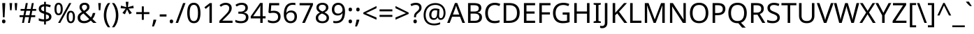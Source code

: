 SplineFontDB: 3.0
FontName: HarfBuzz
FullName: Harf Buzz
FamilyName: Harf Buzz
Weight: Regular
Copyright: Based on Noto Sans 2.003 copyright 2019 Google Inc.
Version: 2.0
ItalicAngle: 0
UnderlinePosition: -125
UnderlineWidth: 50
Ascent: 800
Descent: 200
InvalidEm: 0
LayerCount: 2
Layer: 0 1 "Back" 1
Layer: 1 1 "Fore" 0
XUID: [1021 282 -247117291 9718921]
StyleMap: 0x0040
FSType: 0
OS2Version: 4
OS2_WeightWidthSlopeOnly: 1
OS2_UseTypoMetrics: 0
CreationTime: 1571230327
ModificationTime: 1698041951
PfmFamily: 17
TTFWeight: 400
TTFWidth: 5
LineGap: 0
VLineGap: 0
Panose: 2 11 5 2 4 5 4 2 2 4
OS2TypoAscent: 1069
OS2TypoAOffset: 0
OS2TypoDescent: -293
OS2TypoDOffset: 0
OS2TypoLinegap: 0
OS2WinAscent: 1069
OS2WinAOffset: 0
OS2WinDescent: 293
OS2WinDOffset: 0
HheadAscent: 1069
HheadAOffset: 0
HheadDescent: -293
HheadDOffset: 0
OS2SubXSize: 650
OS2SubYSize: 600
OS2SubXOff: 0
OS2SubYOff: 75
OS2SupXSize: 650
OS2SupYSize: 600
OS2SupXOff: 0
OS2SupYOff: 350
OS2StrikeYSize: 50
OS2StrikeYPos: 322
OS2CapHeight: 714
OS2XHeight: 536
OS2Vendor: 'KrKo'
DEI: 91125
LangName: 1033
Encoding: ISO8859-1
UnicodeInterp: none
NameList: AGL For New Fonts
DisplaySize: -36
AntiAlias: 1
FitToEm: 1
WinInfo: 0 16 18
BeginPrivate: 0
EndPrivate
BeginChars: 289 224

StartChar: space
Encoding: 32 32 0
Width: 260
Flags: W
LayerCount: 2
EndChar

StartChar: exclam
Encoding: 33 33 1
Width: 269
Flags: W
LayerCount: 2
Fore
SplineSet
163 201 m 1,0,-1
 106 201 l 1,1,-1
 81 714 l 1,2,-1
 188 714 l 1,3,-1
 163 201 l 1,0,-1
72 54 m 0,4,5
 72 91 72 91 90 106 c 128,-1,6
 108 121 108 121 134 121 c 0,7,8
 159 121 159 121 177.5 106 c 128,-1,9
 196 91 196 91 196 54 c 0,10,11
 196 18 196 18 177.5 2 c 128,-1,12
 159 -14 159 -14 134 -14 c 0,13,14
 108 -14 108 -14 90 2 c 128,-1,15
 72 18 72 18 72 54 c 0,4,5
EndSplineSet
EndChar

StartChar: quotedbl
Encoding: 34 34 2
Width: 408
Flags: W
LayerCount: 2
Fore
SplineSet
160 714 m 1,0,-1
 140 456 l 1,1,-1
 85 456 l 1,2,-1
 65 714 l 1,3,-1
 160 714 l 1,0,-1
343 714 m 1,4,-1
 323 456 l 1,5,-1
 268 456 l 1,6,-1
 248 714 l 1,7,-1
 343 714 l 1,4,-1
EndSplineSet
EndChar

StartChar: numbersign
Encoding: 35 35 3
Width: 646
Flags: W
LayerCount: 2
Fore
SplineSet
480 436 m 1,0,-1
 449 276 l 1,1,-1
 586 276 l 1,2,-1
 586 209 l 1,3,-1
 436 209 l 1,4,-1
 395 0 l 1,5,-1
 324 0 l 1,6,-1
 365 209 l 1,7,-1
 222 209 l 1,8,-1
 183 0 l 1,9,-1
 113 0 l 1,10,-1
 151 209 l 1,11,-1
 25 209 l 1,12,-1
 25 276 l 1,13,-1
 164 276 l 1,14,-1
 196 436 l 1,15,-1
 62 436 l 1,16,-1
 62 502 l 1,17,-1
 208 502 l 1,18,-1
 248 714 l 1,19,-1
 320 714 l 1,20,-1
 280 502 l 1,21,-1
 424 502 l 1,22,-1
 464 714 l 1,23,-1
 533 714 l 1,24,-1
 493 502 l 1,25,-1
 620 502 l 1,26,-1
 620 436 l 1,27,-1
 480 436 l 1,0,-1
235 276 m 1,28,-1
 378 276 l 1,29,-1
 409 436 l 1,30,-1
 266 436 l 1,31,-1
 235 276 l 1,28,-1
EndSplineSet
EndChar

StartChar: dollar
Encoding: 36 36 4
Width: 572
Flags: W
LayerCount: 2
Fore
SplineSet
253 -58 m 1,0,-1
 253 49 l 1,1,2
 198 50 198 50 146 58.5 c 128,-1,3
 94 67 94 67 62 82 c 1,4,-1
 62 167 l 1,5,6
 96 151 96 151 149 139 c 128,-1,7
 202 127 202 127 253 126 c 1,8,-1
 253 328 l 1,9,10
 154 355 154 355 108 396 c 128,-1,11
 62 437 62 437 62 508 c 0,12,13
 62 582 62 582 113.5 624 c 128,-1,14
 165 666 165 666 253 671 c 1,15,-1
 253 759 l 1,16,-1
 317 759 l 1,17,-1
 317 672 l 1,18,19
 370 671 370 671 413.5 660.5 c 128,-1,20
 457 650 457 650 493 635 c 1,21,-1
 466 561 l 1,22,23
 434 574 434 574 395.5 583.5 c 128,-1,24
 357 593 357 593 317 596 c 1,25,-1
 317 395 l 1,26,27
 383 376 383 376 427 354.5 c 128,-1,28
 471 333 471 333 493.5 301.5 c 128,-1,29
 516 270 516 270 516 220 c 0,30,31
 516 150 516 150 464 106.5 c 128,-1,32
 412 63 412 63 317 53 c 1,33,-1
 317 -58 l 1,34,-1
 253 -58 l 1,0,-1
253 417 m 1,35,-1
 253 594 l 1,36,37
 199 590 199 590 173.5 569 c 128,-1,38
 148 548 148 548 148 515 c 0,39,40
 148 475 148 475 170.5 453.5 c 128,-1,41
 193 432 193 432 253 417 c 1,35,-1
317 131 m 1,42,43
 376 137 376 137 403 158.5 c 128,-1,44
 430 180 430 180 430 214 c 0,45,46
 430 252 430 252 406 271.5 c 128,-1,47
 382 291 382 291 317 307 c 1,48,-1
 317 131 l 1,42,43
EndSplineSet
EndChar

StartChar: percent
Encoding: 37 37 5
Width: 831
Flags: W
LayerCount: 2
Fore
SplineSet
195 724 m 0,0,1
 269 724 269 724 307 665.5 c 128,-1,2
 345 607 345 607 345 501 c 256,3,4
 345 395 345 395 308.5 335.5 c 128,-1,5
 272 276 272 276 195 276 c 0,6,7
 124 276 124 276 86.5 335.5 c 128,-1,8
 49 395 49 395 49 501 c 256,9,10
 49 607 49 607 84 665.5 c 128,-1,11
 119 724 119 724 195 724 c 0,0,1
652 714 m 1,12,-1
 256 0 l 1,13,-1
 179 0 l 1,14,-1
 575 714 l 1,15,-1
 652 714 l 1,12,-1
195 662 m 0,16,17
 157 662 157 662 139.5 621.5 c 128,-1,18
 122 581 122 581 122 501 c 256,19,20
 122 421 122 421 139.5 380 c 128,-1,21
 157 339 157 339 195 339 c 0,22,23
 272 339 272 339 272 501 c 0,24,25
 272 662 272 662 195 662 c 0,16,17
632 438 m 0,26,27
 705 438 705 438 743.5 379.5 c 128,-1,28
 782 321 782 321 782 215 c 256,29,30
 782 109 782 109 745.5 49.5 c 128,-1,31
 709 -10 709 -10 632 -10 c 0,32,33
 561 -10 561 -10 523.5 49.5 c 128,-1,34
 486 109 486 109 486 215 c 256,35,36
 486 321 486 321 521 379.5 c 128,-1,37
 556 438 556 438 632 438 c 0,26,27
632 375 m 0,38,39
 594 375 594 375 576.5 335 c 128,-1,40
 559 295 559 295 559 215 c 0,41,42
 559 134 559 134 576.5 93.5 c 128,-1,43
 594 53 594 53 632 53 c 0,44,45
 709 53 709 53 709 215 c 0,46,47
 709 375 709 375 632 375 c 0,38,39
EndSplineSet
EndChar

StartChar: ampersand
Encoding: 38 38 6
Width: 732
Flags: W
LayerCount: 2
Fore
SplineSet
304 725 m 0,0,1
 384 725 384 725 430.5 684.5 c 128,-1,2
 477 644 477 644 477 571 c 0,3,4
 477 508 477 508 436.5 464 c 128,-1,5
 396 420 396 420 334 384 c 1,6,-1
 527 198 l 1,7,8
 553 229 553 229 569.5 269.5 c 128,-1,9
 586 310 586 310 597 357 c 1,10,-1
 686 357 l 1,11,12
 670 293 670 293 646 238 c 128,-1,13
 622 183 622 183 584 142 c 1,14,-1
 730 0 l 1,15,-1
 611 0 l 1,16,-1
 524 84 l 1,17,18
 477 42 477 42 419 16 c 128,-1,19
 361 -10 361 -10 278 -10 c 0,20,21
 175 -10 175 -10 114 41 c 128,-1,22
 53 92 53 92 53 186 c 0,23,24
 53 263 53 263 94.5 309.5 c 128,-1,25
 136 356 136 356 207 396 c 1,26,27
 175 432 175 432 147.5 473 c 128,-1,28
 120 514 120 514 120 569 c 0,29,30
 120 643 120 643 169.5 684 c 128,-1,31
 219 725 219 725 304 725 c 0,0,1
301 653 m 0,32,33
 259 653 259 653 232.5 631 c 128,-1,34
 206 609 206 609 206 570 c 0,35,36
 206 534 206 534 225 503.5 c 128,-1,37
 244 473 244 473 280 436 c 1,38,39
 339 470 339 470 364.5 500.5 c 128,-1,40
 390 531 390 531 390 571 c 0,41,42
 390 607 390 607 366 630 c 128,-1,43
 342 653 342 653 301 653 c 0,32,33
260 341 m 1,44,45
 206 309 206 309 175.5 276 c 128,-1,46
 145 243 145 243 145 189 c 0,47,48
 145 134 145 134 182 101 c 128,-1,49
 219 68 219 68 281 68 c 0,50,51
 345 68 345 68 391 89 c 128,-1,52
 437 110 437 110 468 139 c 1,53,-1
 260 341 l 1,44,45
EndSplineSet
EndChar

StartChar: quotesingle
Encoding: 39 39 7
Width: 225
Flags: W
LayerCount: 2
Fore
SplineSet
160 714 m 1,0,-1
 140 456 l 1,1,-1
 85 456 l 1,2,-1
 65 714 l 1,3,-1
 160 714 l 1,0,-1
EndSplineSet
EndChar

StartChar: parenleft
Encoding: 40 40 8
Width: 300
Flags: W
LayerCount: 2
Fore
SplineSet
40 274 m 0,0,1
 40 396 40 396 75.5 509.5 c 128,-1,2
 111 623 111 623 187 714 c 1,3,-1
 270 714 l 1,4,5
 200 620 200 620 164.5 507 c 128,-1,6
 129 394 129 394 129 275 c 0,7,8
 129 159 129 159 164.5 47.5 c 128,-1,9
 200 -64 200 -64 269 -158 c 1,10,-1
 187 -158 l 1,11,12
 111 -70 111 -70 75.5 41.5 c 128,-1,13
 40 153 40 153 40 274 c 0,0,1
EndSplineSet
EndChar

StartChar: parenright
Encoding: 41 41 9
Width: 300
Flags: W
LayerCount: 2
Fore
SplineSet
260 274 m 0,0,1
 260 153 260 153 224.5 41.5 c 128,-1,2
 189 -70 189 -70 113 -158 c 1,3,-1
 31 -158 l 1,4,5
 100 -64 100 -64 135.5 47.5 c 128,-1,6
 171 159 171 159 171 275 c 0,7,8
 171 394 171 394 135.5 507 c 128,-1,9
 100 620 100 620 30 714 c 1,10,-1
 113 714 l 1,11,12
 189 623 189 623 224.5 509.5 c 128,-1,13
 260 396 260 396 260 274 c 0,0,1
EndSplineSet
EndChar

StartChar: asterisk
Encoding: 42 42 10
Width: 551
Flags: W
LayerCount: 2
Fore
SplineSet
322 760 m 1,0,-1
 302 568 l 1,1,-1
 494 622 l 1,2,-1
 508 530 l 1,3,-1
 324 515 l 1,4,-1
 443 357 l 1,5,-1
 357 310 l 1,6,-1
 272 485 l 1,7,-1
 195 310 l 1,8,-1
 106 357 l 1,9,-1
 223 515 l 1,10,-1
 41 530 l 1,11,-1
 55 622 l 1,12,-1
 245 568 l 1,13,-1
 224 760 l 1,14,-1
 322 760 l 1,0,-1
EndSplineSet
EndChar

StartChar: plus
Encoding: 43 43 11
Width: 572
Flags: W
LayerCount: 2
Fore
SplineSet
321 388 m 1,0,-1
 520 388 l 1,1,-1
 520 317 l 1,2,-1
 321 317 l 1,3,-1
 321 111 l 1,4,-1
 249 111 l 1,5,-1
 249 317 l 1,6,-1
 50 317 l 1,7,-1
 50 388 l 1,8,-1
 249 388 l 1,9,-1
 249 595 l 1,10,-1
 321 595 l 1,11,-1
 321 388 l 1,0,-1
EndSplineSet
EndChar

StartChar: comma
Encoding: 44 44 12
Width: 268
Flags: W
LayerCount: 2
Fore
SplineSet
185 116 m 1,0,-1
 192 105 l 1,1,2
 179 52 179 52 154.5 -11.5 c 128,-1,3
 130 -75 130 -75 106 -129 c 1,4,-1
 41 -129 l 1,5,6
 55 -72 55 -72 69.5 -4 c 128,-1,7
 84 64 84 64 91 116 c 1,8,-1
 185 116 l 1,0,-1
EndSplineSet
EndChar

StartChar: hyphen
Encoding: 45 45 13
Width: 322
Flags: W
LayerCount: 2
Fore
SplineSet
40 229 m 1,0,-1
 40 307 l 1,1,-1
 282 307 l 1,2,-1
 282 229 l 1,3,-1
 40 229 l 1,0,-1
EndSplineSet
EndChar

StartChar: period
Encoding: 46 46 14
Width: 268
Flags: W
LayerCount: 2
Fore
SplineSet
72 54 m 0,0,1
 72 91 72 91 90 106 c 128,-1,2
 108 121 108 121 133 121 c 0,3,4
 159 121 159 121 177.5 106 c 128,-1,5
 196 91 196 91 196 54 c 0,6,7
 196 18 196 18 177.5 2 c 128,-1,8
 159 -14 159 -14 133 -14 c 0,9,10
 108 -14 108 -14 90 2 c 128,-1,11
 72 18 72 18 72 54 c 0,0,1
EndSplineSet
EndChar

StartChar: slash
Encoding: 47 47 15
Width: 372
Flags: W
LayerCount: 2
Fore
SplineSet
362 714 m 1,0,-1
 96 0 l 1,1,-1
 10 0 l 1,2,-1
 276 714 l 1,3,-1
 362 714 l 1,0,-1
EndSplineSet
EndChar

StartChar: zero
Encoding: 48 48 16
Width: 572
Flags: W
LayerCount: 2
Fore
SplineSet
523 358 m 0,0,1
 523 243 523 243 499 160.5 c 128,-1,2
 475 78 475 78 423 34 c 128,-1,3
 371 -10 371 -10 285 -10 c 0,4,5
 164 -10 164 -10 106.5 87.5 c 128,-1,6
 49 185 49 185 49 358 c 0,7,8
 49 474 49 474 72.5 556 c 128,-1,9
 96 638 96 638 148 681.5 c 128,-1,10
 200 725 200 725 285 725 c 0,11,12
 405 725 405 725 464 628.5 c 128,-1,13
 523 532 523 532 523 358 c 0,0,1
137 358 m 0,14,15
 137 211 137 211 170.5 138 c 128,-1,16
 204 65 204 65 285 65 c 0,17,18
 365 65 365 65 399.5 137.5 c 128,-1,19
 434 210 434 210 434 358 c 0,20,21
 434 504 434 504 399.5 577 c 128,-1,22
 365 650 365 650 285 650 c 0,23,24
 204 650 204 650 170.5 577 c 128,-1,25
 137 504 137 504 137 358 c 0,14,15
EndSplineSet
EndChar

StartChar: one
Encoding: 49 49 17
Width: 572
Flags: W
LayerCount: 2
Fore
SplineSet
355 0 m 1,0,-1
 269 0 l 1,1,-1
 269 499 l 2,2,3
 269 542 269 542 270 568 c 128,-1,4
 271 594 271 594 273 622 c 1,5,6
 257 606 257 606 244 595 c 128,-1,7
 231 584 231 584 211 567 c 2,8,-1
 135 505 l 1,9,-1
 89 564 l 1,10,-1
 282 714 l 1,11,-1
 355 714 l 1,12,-1
 355 0 l 1,0,-1
EndSplineSet
EndChar

StartChar: two
Encoding: 50 50 18
Width: 572
Flags: W
LayerCount: 2
Fore
SplineSet
520 0 m 1,0,-1
 48 0 l 1,1,-1
 48 73 l 1,2,-1
 235 262 l 2,3,4
 289 316 289 316 326 358 c 128,-1,5
 363 400 363 400 382 440.5 c 128,-1,6
 401 481 401 481 401 529 c 0,7,8
 401 588 401 588 366 618.5 c 128,-1,9
 331 649 331 649 275 649 c 0,10,11
 223 649 223 649 183.5 631 c 128,-1,12
 144 613 144 613 103 581 c 1,13,-1
 56 640 l 1,14,15
 98 675 98 675 152.5 699.5 c 128,-1,16
 207 724 207 724 275 724 c 0,17,18
 375 724 375 724 433 673.5 c 128,-1,19
 491 623 491 623 491 534 c 0,20,21
 491 478 491 478 468 429 c 128,-1,22
 445 380 445 380 404 332.5 c 128,-1,23
 363 285 363 285 308 231 c 2,24,-1
 159 84 l 1,25,-1
 159 80 l 1,26,-1
 520 80 l 1,27,-1
 520 0 l 1,0,-1
EndSplineSet
EndChar

StartChar: three
Encoding: 51 51 19
Width: 572
Flags: W
LayerCount: 2
Fore
SplineSet
493 547 m 0,0,1
 493 475 493 475 453 432.5 c 128,-1,2
 413 390 413 390 345 376 c 1,3,-1
 345 372 l 1,4,5
 431 362 431 362 473 318 c 128,-1,6
 515 274 515 274 515 203 c 0,7,8
 515 141 515 141 486 92.5 c 128,-1,9
 457 44 457 44 396.5 17 c 128,-1,10
 336 -10 336 -10 241 -10 c 0,11,12
 185 -10 185 -10 137 -1.5 c 128,-1,13
 89 7 89 7 45 29 c 1,14,-1
 45 111 l 1,15,16
 90 89 90 89 142 76.5 c 128,-1,17
 194 64 194 64 242 64 c 0,18,19
 338 64 338 64 380.5 101.5 c 128,-1,20
 423 139 423 139 423 205 c 0,21,22
 423 272 423 272 370.5 301.5 c 128,-1,23
 318 331 318 331 223 331 c 2,24,-1
 154 331 l 1,25,-1
 154 406 l 1,26,-1
 224 406 l 2,27,28
 312 406 312 406 357.5 443 c 128,-1,29
 403 480 403 480 403 541 c 0,30,31
 403 593 403 593 368 621.5 c 128,-1,32
 333 650 333 650 273 650 c 0,33,34
 215 650 215 650 174 633 c 128,-1,35
 133 616 133 616 93 590 c 1,36,-1
 49 650 l 1,37,38
 87 680 87 680 143.5 702 c 128,-1,39
 200 724 200 724 272 724 c 0,40,41
 384 724 384 724 438.5 674 c 128,-1,42
 493 624 493 624 493 547 c 0,0,1
EndSplineSet
EndChar

StartChar: four
Encoding: 52 52 20
Width: 572
Flags: W
LayerCount: 2
Fore
SplineSet
552 162 m 1,0,-1
 448 162 l 1,1,-1
 448 0 l 1,2,-1
 363 0 l 1,3,-1
 363 162 l 1,4,-1
 21 162 l 1,5,-1
 21 237 l 1,6,-1
 357 718 l 1,7,-1
 448 718 l 1,8,-1
 448 241 l 1,9,-1
 552 241 l 1,10,-1
 552 162 l 1,0,-1
363 241 m 1,11,-1
 363 466 l 2,12,13
 363 518 363 518 365 554.5 c 128,-1,14
 367 591 367 591 368 624 c 1,15,-1
 364 624 l 1,16,17
 356 605 356 605 344 583 c 128,-1,18
 332 561 332 561 321 546 c 2,19,-1
 107 241 l 1,20,-1
 363 241 l 1,11,-1
EndSplineSet
EndChar

StartChar: five
Encoding: 53 53 21
Width: 572
Flags: W
LayerCount: 2
Fore
SplineSet
275 438 m 0,0,1
 385 438 385 438 450 383 c 128,-1,2
 515 328 515 328 515 228 c 0,3,4
 515 117 515 117 444.5 53.5 c 128,-1,5
 374 -10 374 -10 248 -10 c 0,6,7
 193 -10 193 -10 144.5 0 c 128,-1,8
 96 10 96 10 63 29 c 1,9,-1
 63 112 l 1,10,11
 99 90 99 90 150.5 77.5 c 128,-1,12
 202 65 202 65 249 65 c 0,13,14
 328 65 328 65 376.5 102.5 c 128,-1,15
 425 140 425 140 425 219 c 0,16,17
 425 289 425 289 382 326.5 c 128,-1,18
 339 364 339 364 246 364 c 0,19,20
 218 364 218 364 182 359 c 128,-1,21
 146 354 146 354 124 349 c 1,22,-1
 80 377 l 1,23,-1
 107 714 l 1,24,-1
 465 714 l 1,25,-1
 465 634 l 1,26,-1
 182 634 l 1,27,-1
 165 427 l 1,28,29
 182 430 182 430 211 434 c 128,-1,30
 240 438 240 438 275 438 c 0,0,1
EndSplineSet
EndChar

StartChar: six
Encoding: 54 54 22
Width: 572
Flags: W
LayerCount: 2
Fore
SplineSet
55 305 m 0,0,1
 55 382 55 382 68.5 456.5 c 128,-1,2
 82 531 82 531 117.5 591.5 c 128,-1,3
 153 652 153 652 217 688 c 128,-1,4
 281 724 281 724 382 724 c 0,5,6
 403 724 403 724 428.5 722 c 128,-1,7
 454 720 454 720 470 715 c 1,8,-1
 470 640 l 1,9,10
 452 646 452 646 429.5 649 c 128,-1,11
 407 652 407 652 384 652 c 0,12,13
 315 652 315 652 269 629 c 128,-1,14
 223 606 223 606 196.5 566 c 128,-1,15
 170 526 170 526 158 474 c 128,-1,16
 146 422 146 422 143 363 c 1,17,-1
 149 363 l 1,18,19
 172 398 172 398 213 422.5 c 128,-1,20
 254 447 254 447 318 447 c 0,21,22
 411 447 411 447 468 390.5 c 128,-1,23
 525 334 525 334 525 230 c 0,24,25
 525 118 525 118 463.5 54 c 128,-1,26
 402 -10 402 -10 298 -10 c 0,27,28
 230 -10 230 -10 175 24 c 128,-1,29
 120 58 120 58 87.5 128 c 128,-1,30
 55 198 55 198 55 305 c 0,0,1
297 64 m 0,31,32
 360 64 360 64 399 104.5 c 128,-1,33
 438 145 438 145 438 230 c 0,34,35
 438 298 438 298 403.5 338 c 128,-1,36
 369 378 369 378 300 378 c 0,37,38
 253 378 253 378 218 358.5 c 128,-1,39
 183 339 183 339 163.5 309 c 128,-1,40
 144 279 144 279 144 247 c 0,41,42
 144 204 144 204 161 161.5 c 128,-1,43
 178 119 178 119 212 91.5 c 128,-1,44
 246 64 246 64 297 64 c 0,31,32
EndSplineSet
EndChar

StartChar: seven
Encoding: 55 55 23
Width: 572
Flags: W
LayerCount: 2
Fore
SplineSet
136 0 m 1,0,-1
 429 634 l 1,1,-1
 44 634 l 1,2,-1
 44 714 l 1,3,-1
 523 714 l 1,4,-1
 523 646 l 1,5,-1
 233 0 l 1,6,-1
 136 0 l 1,0,-1
EndSplineSet
EndChar

StartChar: eight
Encoding: 56 56 24
Width: 572
Flags: W
LayerCount: 2
Fore
SplineSet
285 724 m 0,0,1
 379 724 379 724 439 680 c 128,-1,2
 499 636 499 636 499 553 c 0,3,4
 499 510 499 510 480.5 478 c 128,-1,5
 462 446 462 446 431 421.5 c 128,-1,6
 400 397 400 397 363 378 c 1,7,8
 407 357 407 357 443 330.5 c 128,-1,9
 479 304 479 304 500.5 269 c 128,-1,10
 522 234 522 234 522 185 c 0,11,12
 522 95 522 95 458.5 42.5 c 128,-1,13
 395 -10 395 -10 288 -10 c 0,14,15
 173 -10 173 -10 111 40.5 c 128,-1,16
 49 91 49 91 49 182 c 0,17,18
 49 231 49 231 69.5 267 c 128,-1,19
 90 303 90 303 124 329 c 128,-1,20
 158 355 158 355 197 373 c 1,21,22
 145 403 145 403 108.5 445.5 c 128,-1,23
 72 488 72 488 72 554 c 0,24,25
 72 609 72 609 100 646.5 c 128,-1,26
 128 684 128 684 176 704 c 128,-1,27
 224 724 224 724 285 724 c 0,0,1
284 653 m 0,28,29
 229 653 229 653 193.5 626.5 c 128,-1,30
 158 600 158 600 158 550 c 0,31,32
 158 513 158 513 175.5 488 c 128,-1,33
 193 463 193 463 223 445.5 c 128,-1,34
 253 428 253 428 289 412 c 1,35,36
 341 434 341 434 376.5 465 c 128,-1,37
 412 496 412 496 412 550 c 0,38,39
 412 600 412 600 377 626.5 c 128,-1,40
 342 653 342 653 284 653 c 0,28,29
135 181 m 0,41,42
 135 129 135 129 172 94.5 c 128,-1,43
 209 60 209 60 286 60 c 0,44,45
 359 60 359 60 397.5 94.5 c 128,-1,46
 436 129 436 129 436 184 c 0,47,48
 436 236 436 236 395 270.5 c 128,-1,49
 354 305 354 305 286 331 c 2,50,-1
 270 337 l 1,51,52
 204 309 204 309 169.5 272.5 c 128,-1,53
 135 236 135 236 135 181 c 0,41,42
EndSplineSet
EndChar

StartChar: nine
Encoding: 57 57 25
Width: 572
Flags: W
LayerCount: 2
Fore
SplineSet
520 409 m 0,0,1
 520 332 520 332 506.5 257.5 c 128,-1,2
 493 183 493 183 457.5 122.5 c 128,-1,3
 422 62 422 62 357.5 26 c 128,-1,4
 293 -10 293 -10 192 -10 c 0,5,6
 172 -10 172 -10 145.5 -7.5 c 128,-1,7
 119 -5 119 -5 102 0 c 1,8,-1
 102 75 l 1,9,10
 141 62 141 62 190 62 c 0,11,12
 260 62 260 62 305.5 85 c 128,-1,13
 351 108 351 108 378 147.5 c 128,-1,14
 405 187 405 187 417 239.5 c 128,-1,15
 429 292 429 292 431 350 c 1,16,-1
 425 350 l 1,17,18
 403 316 403 316 361.5 291.5 c 128,-1,19
 320 267 320 267 255 267 c 0,20,21
 163 267 163 267 106.5 323.5 c 128,-1,22
 50 380 50 380 50 483 c 0,23,24
 50 558 50 558 78.5 612 c 128,-1,25
 107 666 107 666 158 695 c 128,-1,26
 209 724 209 724 278 724 c 0,27,28
 346 724 346 724 401 689.5 c 128,-1,29
 456 655 456 655 488 585.5 c 128,-1,30
 520 516 520 516 520 409 c 0,0,1
278 650 m 0,31,32
 216 650 216 650 176.5 609 c 128,-1,33
 137 568 137 568 137 484 c 0,34,35
 137 415 137 415 170.5 375.5 c 128,-1,36
 204 336 204 336 274 336 c 0,37,38
 322 336 322 336 357 355.5 c 128,-1,39
 392 375 392 375 411.5 405 c 128,-1,40
 431 435 431 435 431 467 c 0,41,42
 431 510 431 510 414 552 c 128,-1,43
 397 594 397 594 363 622 c 128,-1,44
 329 650 329 650 278 650 c 0,31,32
EndSplineSet
EndChar

StartChar: colon
Encoding: 58 58 26
Width: 268
Flags: W
LayerCount: 2
Fore
SplineSet
72 482 m 0,0,1
 72 520 72 520 90 535 c 128,-1,2
 108 550 108 550 133 550 c 0,3,4
 159 550 159 550 177.5 535 c 128,-1,5
 196 520 196 520 196 482 c 0,6,7
 196 446 196 446 177.5 430 c 128,-1,8
 159 414 159 414 133 414 c 0,9,10
 108 414 108 414 90 430 c 128,-1,11
 72 446 72 446 72 482 c 0,0,1
72 54 m 0,12,13
 72 91 72 91 90 106 c 128,-1,14
 108 121 108 121 133 121 c 0,15,16
 159 121 159 121 177.5 106 c 128,-1,17
 196 91 196 91 196 54 c 0,18,19
 196 18 196 18 177.5 2 c 128,-1,20
 159 -14 159 -14 133 -14 c 0,21,22
 108 -14 108 -14 90 2 c 128,-1,23
 72 18 72 18 72 54 c 0,12,13
EndSplineSet
EndChar

StartChar: semicolon
Encoding: 59 59 27
Width: 268
Flags: W
LayerCount: 2
Fore
SplineSet
70 482 m 0,0,1
 70 520 70 520 88 535 c 128,-1,2
 106 550 106 550 131 550 c 0,3,4
 157 550 157 550 175.5 535 c 128,-1,5
 194 520 194 520 194 482 c 0,6,7
 194 446 194 446 175.5 430 c 128,-1,8
 157 414 157 414 131 414 c 0,9,10
 106 414 106 414 88 430 c 128,-1,11
 70 446 70 446 70 482 c 0,0,1
176 116 m 1,12,-1
 183 105 l 1,13,14
 170 53 170 53 145.5 -11.5 c 128,-1,15
 121 -76 121 -76 97 -129 c 1,16,-1
 31 -129 l 1,17,18
 41 -91 41 -91 50.5 -47.5 c 128,-1,19
 60 -4 60 -4 68.5 38.5 c 128,-1,20
 77 81 77 81 82 116 c 1,21,-1
 176 116 l 1,12,-1
EndSplineSet
EndChar

StartChar: less
Encoding: 60 60 28
Width: 572
Flags: W
LayerCount: 2
Fore
SplineSet
521 116 m 1,0,-1
 50 323 l 1,1,-1
 50 373 l 1,2,-1
 521 608 l 1,3,-1
 521 530 l 1,4,-1
 144 352 l 1,5,-1
 521 194 l 1,6,-1
 521 116 l 1,0,-1
EndSplineSet
EndChar

StartChar: equal
Encoding: 61 61 29
Width: 572
Flags: W
LayerCount: 2
Fore
SplineSet
56 416 m 1,0,-1
 56 487 l 1,1,-1
 514 487 l 1,2,-1
 514 416 l 1,3,-1
 56 416 l 1,0,-1
56 217 m 1,4,-1
 56 288 l 1,5,-1
 514 288 l 1,6,-1
 514 217 l 1,7,-1
 56 217 l 1,4,-1
EndSplineSet
EndChar

StartChar: greater
Encoding: 62 62 30
Width: 572
Flags: W
LayerCount: 2
Fore
SplineSet
50 194 m 1,0,-1
 427 351 l 1,1,-1
 50 530 l 1,2,-1
 50 608 l 1,3,-1
 521 373 l 1,4,-1
 521 323 l 1,5,-1
 50 116 l 1,6,-1
 50 194 l 1,0,-1
EndSplineSet
EndChar

StartChar: question
Encoding: 63 63 31
Width: 434
Flags: W
LayerCount: 2
Fore
SplineSet
140 201 m 1,0,-1
 140 228 l 2,1,2
 140 266 140 266 147.5 293.5 c 128,-1,3
 155 321 155 321 173.5 346 c 128,-1,4
 192 371 192 371 224 398 c 0,5,6
 263 431 263 431 284.5 453 c 128,-1,7
 306 475 306 475 315 496 c 128,-1,8
 324 517 324 517 324 547 c 0,9,10
 324 595 324 595 293 621 c 128,-1,11
 262 647 262 647 203 647 c 0,12,13
 154 647 154 647 116 634.5 c 128,-1,14
 78 622 78 622 43 605 c 1,15,-1
 12 675 l 1,16,17
 52 696 52 696 100.5 710 c 128,-1,18
 149 724 149 724 209 724 c 0,19,20
 304 724 304 724 356 677 c 128,-1,21
 408 630 408 630 408 549 c 0,22,23
 408 504 408 504 393.5 472.5 c 128,-1,24
 379 441 379 441 352.5 414.5 c 128,-1,25
 326 388 326 388 290 358 c 0,26,27
 257 330 257 330 239.5 309 c 128,-1,28
 222 288 222 288 216 267.5 c 128,-1,29
 210 247 210 247 210 218 c 2,30,-1
 210 201 l 1,31,-1
 140 201 l 1,0,-1
117 54 m 0,32,33
 117 91 117 91 134.5 106 c 128,-1,34
 152 121 152 121 179 121 c 0,35,36
 204 121 204 121 222 106 c 128,-1,37
 240 91 240 91 240 54 c 0,38,39
 240 18 240 18 222 2 c 128,-1,40
 204 -14 204 -14 179 -14 c 0,41,42
 152 -14 152 -14 134.5 2 c 128,-1,43
 117 18 117 18 117 54 c 0,32,33
EndSplineSet
EndChar

StartChar: at
Encoding: 64 64 32
Width: 899
Flags: W
LayerCount: 2
Fore
SplineSet
841 357 m 0,0,1
 841 311 841 311 830.5 267 c 128,-1,2
 820 223 820 223 798 187.5 c 128,-1,3
 776 152 776 152 744 130.5 c 128,-1,4
 712 109 712 109 668 109 c 0,5,6
 622 109 622 109 595.5 135.5 c 128,-1,7
 569 162 569 162 563 196 c 1,8,-1
 558 196 l 1,9,10
 540 159 540 159 505 134 c 128,-1,11
 470 109 470 109 417 109 c 0,12,13
 341 109 341 109 299.5 160 c 128,-1,14
 258 211 258 211 258 295 c 0,15,16
 258 361 258 361 284 411.5 c 128,-1,17
 310 462 310 462 357.5 491 c 128,-1,18
 405 520 405 520 470 520 c 0,19,20
 514 520 514 520 556.5 512.5 c 128,-1,21
 599 505 599 505 623 496 c 1,22,-1
 613 293 l 2,23,24
 612 275 612 275 612 267.5 c 128,-1,25
 612 260 612 260 612 257 c 0,26,27
 612 205 612 205 630.5 188 c 128,-1,28
 649 171 649 171 674 171 c 0,29,30
 705 171 705 171 726.5 196.5 c 128,-1,31
 748 222 748 222 759.5 264.5 c 128,-1,32
 771 307 771 307 771 358 c 0,33,34
 771 451 771 451 733.5 515.5 c 128,-1,35
 696 580 696 580 630.5 614 c 128,-1,36
 565 648 565 648 482 648 c 0,37,38
 368 648 368 648 289.5 601 c 128,-1,39
 211 554 211 554 170.5 471.5 c 128,-1,40
 130 389 130 389 130 283 c 0,41,42
 130 135 130 135 208 56 c 128,-1,43
 286 -23 286 -23 433 -23 c 0,44,45
 494 -23 494 -23 549.5 -9.5 c 128,-1,46
 605 4 605 4 648 20 c 1,47,-1
 648 -48 l 1,48,49
 605 -66 605 -66 551.5 -77.5 c 128,-1,50
 498 -89 498 -89 433 -89 c 0,51,52
 315 -89 315 -89 231 -45 c 128,-1,53
 147 -1 147 -1 102.5 81.5 c 128,-1,54
 58 164 58 164 58 280 c 0,55,56
 58 373 58 373 87 452.5 c 128,-1,57
 116 532 116 532 171 590.5 c 128,-1,58
 226 649 226 649 304.5 681.5 c 128,-1,59
 383 714 383 714 482 714 c 0,60,61
 586 714 586 714 667 671 c 128,-1,62
 748 628 748 628 794.5 548 c 128,-1,63
 841 468 841 468 841 357 c 0,0,1
336 293 m 0,64,65
 336 229 336 229 361.5 200 c 128,-1,66
 387 171 387 171 430 171 c 0,67,68
 486 171 486 171 510.5 213 c 128,-1,69
 535 255 535 255 539 322 c 2,70,-1
 545 447 l 1,71,72
 532 451 532 451 512 454 c 128,-1,73
 492 457 492 457 471 457 c 0,74,75
 422 457 422 457 392 433 c 128,-1,76
 362 409 362 409 349 371.5 c 128,-1,77
 336 334 336 334 336 293 c 0,64,65
EndSplineSet
EndChar

StartChar: A
Encoding: 65 65 33
Width: 639
GlyphClass: 2
Flags: W
LayerCount: 2
Fore
SplineSet
545 0 m 1,0,-1
 459 221 l 1,1,-1
 176 221 l 1,2,-1
 91 0 l 1,3,-1
 0 0 l 1,4,-1
 279 717 l 1,5,-1
 360 717 l 1,6,-1
 638 0 l 1,7,-1
 545 0 l 1,0,-1
432 301 m 1,8,-1
 352 517 l 2,9,10
 349 525 349 525 342 546 c 128,-1,11
 335 567 335 567 328.5 589.5 c 128,-1,12
 322 612 322 612 318 624 c 1,13,14
 311 593 311 593 302 563.5 c 128,-1,15
 293 534 293 534 287 517 c 2,16,-1
 206 301 l 1,17,-1
 432 301 l 1,8,-1
EndSplineSet
EndChar

StartChar: B
Encoding: 66 66 34
Width: 650
GlyphClass: 2
Flags: W
LayerCount: 2
Fore
SplineSet
97 714 m 1,0,-1
 301 714 l 2,1,2
 435 714 435 714 503.5 674.5 c 128,-1,3
 572 635 572 635 572 537 c 0,4,5
 572 474 572 474 537 432.5 c 128,-1,6
 502 391 502 391 436 379 c 1,7,-1
 436 374 l 1,8,9
 481 367 481 367 517.5 348 c 128,-1,10
 554 329 554 329 575 294 c 128,-1,11
 596 259 596 259 596 203 c 0,12,13
 596 106 596 106 529.5 53 c 128,-1,14
 463 0 463 0 348 0 c 2,15,-1
 97 0 l 1,16,-1
 97 714 l 1,0,-1
187 410 m 1,17,-1
 319 410 l 2,18,19
 411 410 411 410 445 439.5 c 128,-1,20
 479 469 479 469 479 527 c 0,21,22
 479 586 479 586 437.5 611.5 c 128,-1,23
 396 637 396 637 305 637 c 2,24,-1
 187 637 l 1,25,-1
 187 410 l 1,17,-1
187 335 m 1,26,-1
 187 76 l 1,27,-1
 331 76 l 2,28,29
 426 76 426 76 463 113 c 128,-1,30
 500 150 500 150 500 210 c 0,31,32
 500 266 500 266 461.5 300.5 c 128,-1,33
 423 335 423 335 324 335 c 2,34,-1
 187 335 l 1,26,-1
EndSplineSet
EndChar

StartChar: C
Encoding: 67 67 35
Width: 632
GlyphClass: 2
Flags: W
LayerCount: 2
Fore
SplineSet
403 645 m 0,0,1
 288 645 288 645 222 568 c 128,-1,2
 156 491 156 491 156 357 c 0,3,4
 156 224 156 224 217.5 146.5 c 128,-1,5
 279 69 279 69 402 69 c 0,6,7
 449 69 449 69 491 77 c 128,-1,8
 533 85 533 85 573 97 c 1,9,-1
 573 19 l 1,10,11
 533 4 533 4 490.5 -3 c 128,-1,12
 448 -10 448 -10 389 -10 c 0,13,14
 280 -10 280 -10 207 35 c 128,-1,15
 134 80 134 80 97.5 163 c 128,-1,16
 61 246 61 246 61 358 c 0,17,18
 61 466 61 466 100.5 548.5 c 128,-1,19
 140 631 140 631 217 677.5 c 128,-1,20
 294 724 294 724 404 724 c 0,21,22
 517 724 517 724 601 682 c 1,23,-1
 565 606 l 1,24,25
 532 621 532 621 491.5 633 c 128,-1,26
 451 645 451 645 403 645 c 0,0,1
EndSplineSet
EndChar

StartChar: D
Encoding: 68 68 36
Width: 730
GlyphClass: 2
Flags: W
LayerCount: 2
Fore
SplineSet
669 364 m 0,0,1
 669 183 669 183 570.5 91.5 c 128,-1,2
 472 0 472 0 296 0 c 2,3,-1
 97 0 l 1,4,-1
 97 714 l 1,5,-1
 317 714 l 2,6,7
 425 714 425 714 504 674 c 128,-1,8
 583 634 583 634 626 556.5 c 128,-1,9
 669 479 669 479 669 364 c 0,0,1
574 361 m 0,10,11
 574 504 574 504 503.5 570.5 c 128,-1,12
 433 637 433 637 304 637 c 2,13,-1
 187 637 l 1,14,-1
 187 77 l 1,15,-1
 284 77 l 2,16,17
 574 77 574 77 574 361 c 0,10,11
EndSplineSet
EndChar

StartChar: E
Encoding: 69 69 37
Width: 556
GlyphClass: 2
Flags: W
LayerCount: 2
Fore
SplineSet
496 0 m 1,0,-1
 97 0 l 1,1,-1
 97 714 l 1,2,-1
 496 714 l 1,3,-1
 496 635 l 1,4,-1
 187 635 l 1,5,-1
 187 412 l 1,6,-1
 478 412 l 1,7,-1
 478 334 l 1,8,-1
 187 334 l 1,9,-1
 187 79 l 1,10,-1
 496 79 l 1,11,-1
 496 0 l 1,0,-1
EndSplineSet
EndChar

StartChar: F
Encoding: 70 70 38
Width: 519
GlyphClass: 2
Flags: W
LayerCount: 2
Fore
SplineSet
187 0 m 1,0,-1
 97 0 l 1,1,-1
 97 714 l 1,2,-1
 496 714 l 1,3,-1
 496 635 l 5,4,-1
 187 635 l 1,5,-1
 187 382 l 1,6,-1
 477 382 l 1,7,-1
 477 303 l 1,8,-1
 187 303 l 1,9,-1
 187 0 l 1,0,-1
EndSplineSet
EndChar

StartChar: G
Encoding: 71 71 39
Width: 728
GlyphClass: 2
Flags: W
LayerCount: 2
Fore
SplineSet
407 377 m 1,0,-1
 654 377 l 1,1,-1
 654 27 l 1,2,3
 596 8 596 8 537 -1 c 128,-1,4
 478 -10 478 -10 403 -10 c 0,5,6
 292 -10 292 -10 216 34.5 c 128,-1,7
 140 79 140 79 100.5 161.5 c 128,-1,8
 61 244 61 244 61 357 c 0,9,10
 61 469 61 469 105 551 c 128,-1,11
 149 633 149 633 231.5 678.5 c 128,-1,12
 314 724 314 724 431 724 c 0,13,14
 491 724 491 724 544.5 713 c 128,-1,15
 598 702 598 702 644 682 c 1,16,-1
 610 604 l 1,17,18
 572 621 572 621 524.5 633 c 128,-1,19
 477 645 477 645 426 645 c 0,20,21
 298 645 298 645 226.5 568 c 128,-1,22
 155 491 155 491 155 357 c 0,23,24
 155 272 155 272 182.5 206.5 c 128,-1,25
 210 141 210 141 269 104.5 c 128,-1,26
 328 68 328 68 424 68 c 0,27,28
 471 68 471 68 504 73 c 128,-1,29
 537 78 537 78 564 85 c 1,30,-1
 564 297 l 1,31,-1
 407 297 l 1,32,-1
 407 377 l 1,0,-1
EndSplineSet
EndChar

StartChar: H
Encoding: 72 72 40
Width: 741
GlyphClass: 2
Flags: W
LayerCount: 2
Fore
SplineSet
643 0 m 1,0,-1
 553 0 l 1,1,-1
 553 333 l 1,2,-1
 187 333 l 1,3,-1
 187 0 l 1,4,-1
 97 0 l 1,5,-1
 97 714 l 1,6,-1
 187 714 l 1,7,-1
 187 412 l 1,8,-1
 553 412 l 1,9,-1
 553 714 l 1,10,-1
 643 714 l 1,11,-1
 643 0 l 1,0,-1
EndSplineSet
EndChar

StartChar: I
Encoding: 73 73 41
Width: 339
GlyphClass: 2
Flags: W
LayerCount: 2
Fore
SplineSet
298 0 m 1,0,-1
 40 0 l 1,1,-1
 40 52 l 1,2,-1
 124 71 l 1,3,-1
 124 642 l 1,4,-1
 40 662 l 1,5,-1
 40 714 l 1,6,-1
 298 714 l 1,7,-1
 298 662 l 1,8,-1
 214 642 l 1,9,-1
 214 71 l 1,10,-1
 298 52 l 1,11,-1
 298 0 l 1,0,-1
EndSplineSet
EndChar

StartChar: J
Encoding: 74 74 42
Width: 273
GlyphClass: 2
Flags: W
LayerCount: 2
Fore
SplineSet
-4 -190 m 0,0,1
 -28 -190 -28 -190 -46 -186.5 c 128,-1,2
 -64 -183 -64 -183 -78 -177 c 1,3,-1
 -78 -101 l 1,4,5
 -62 -105 -62 -105 -44 -108 c 128,-1,6
 -26 -111 -26 -111 -6 -111 c 0,7,8
 19 -111 19 -111 41.5 -101 c 128,-1,9
 64 -91 64 -91 78 -66 c 128,-1,10
 92 -41 92 -41 92 4 c 2,11,-1
 92 714 l 1,12,-1
 182 714 l 1,13,-1
 182 11 l 2,14,15
 182 -92 182 -92 131 -141 c 128,-1,16
 80 -190 80 -190 -4 -190 c 0,0,1
EndSplineSet
EndChar

StartChar: K
Encoding: 75 75 43
Width: 619
GlyphClass: 2
Flags: W
LayerCount: 2
Fore
SplineSet
619 0 m 1,0,-1
 513 0 l 1,1,-1
 260 341 l 1,2,-1
 187 277 l 1,3,-1
 187 0 l 1,4,-1
 97 0 l 1,5,-1
 97 714 l 1,6,-1
 187 714 l 1,7,-1
 187 362 l 1,8,9
 217 396 217 396 248 430 c 128,-1,10
 279 464 279 464 310 498 c 2,11,-1
 503 714 l 1,12,-1
 608 714 l 1,13,-1
 325 403 l 1,14,-1
 619 0 l 1,0,-1
EndSplineSet
EndChar

StartChar: L
Encoding: 76 76 44
Width: 524
GlyphClass: 2
Flags: W
LayerCount: 2
Fore
SplineSet
97 0 m 1,0,-1
 97 714 l 1,1,-1
 187 714 l 1,2,-1
 187 80 l 1,3,-1
 499 80 l 1,4,-1
 499 0 l 1,5,-1
 97 0 l 1,0,-1
EndSplineSet
EndChar

StartChar: M
Encoding: 77 77 45
Width: 907
GlyphClass: 2
Flags: W
LayerCount: 2
Fore
SplineSet
412 0 m 1,0,-1
 177 626 l 1,1,-1
 173 626 l 1,2,3
 176 595 176 595 178 542.5 c 128,-1,4
 180 490 180 490 180 433 c 2,5,-1
 180 0 l 1,6,-1
 97 0 l 1,7,-1
 97 714 l 1,8,-1
 230 714 l 1,9,-1
 450 129 l 1,10,-1
 454 129 l 1,11,-1
 678 714 l 1,12,-1
 810 714 l 1,13,-1
 810 0 l 1,14,-1
 721 0 l 1,15,-1
 721 439 l 2,16,17
 721 491 721 491 723.5 542 c 128,-1,18
 726 593 726 593 728 625 c 1,19,-1
 724 625 l 1,20,-1
 486 0 l 1,21,-1
 412 0 l 1,0,-1
EndSplineSet
EndChar

StartChar: N
Encoding: 78 78 46
Width: 760
GlyphClass: 2
Flags: W
LayerCount: 2
Fore
SplineSet
663 0 m 1,0,-1
 558 0 l 1,1,-1
 176 593 l 1,2,-1
 172 593 l 1,3,4
 174 558 174 558 177 506 c 128,-1,5
 180 454 180 454 180 399 c 2,6,-1
 180 0 l 1,7,-1
 97 0 l 1,8,-1
 97 714 l 1,9,-1
 201 714 l 1,10,-1
 582 123 l 1,11,-1
 586 123 l 1,12,13
 585 139 585 139 583.5 171 c 128,-1,14
 582 203 582 203 580.5 241 c 128,-1,15
 579 279 579 279 579 311 c 2,16,-1
 579 714 l 1,17,-1
 663 714 l 1,18,-1
 663 0 l 1,0,-1
EndSplineSet
EndChar

StartChar: O
Encoding: 79 79 47
Width: 781
GlyphClass: 2
Flags: W
LayerCount: 2
Fore
SplineSet
720 358 m 256,0,1
 720 247 720 247 682.5 164.5 c 128,-1,2
 645 82 645 82 572 36 c 128,-1,3
 499 -10 499 -10 391 -10 c 0,4,5
 280 -10 280 -10 206.5 36 c 128,-1,6
 133 82 133 82 97 165 c 128,-1,7
 61 248 61 248 61 359 c 0,8,9
 61 469 61 469 97 551 c 128,-1,10
 133 633 133 633 206.5 679 c 128,-1,11
 280 725 280 725 392 725 c 0,12,13
 499 725 499 725 572 679.5 c 128,-1,14
 645 634 645 634 682.5 551.5 c 128,-1,15
 720 469 720 469 720 358 c 256,0,1
156 358 m 256,16,17
 156 223 156 223 213 145.5 c 128,-1,18
 270 68 270 68 391 68 c 0,19,20
 513 68 513 68 569 145.5 c 128,-1,21
 625 223 625 223 625 358 c 256,22,23
 625 493 625 493 569 569.5 c 128,-1,24
 513 646 513 646 392 646 c 256,25,26
 271 646 271 646 213.5 569.5 c 128,-1,27
 156 493 156 493 156 358 c 256,16,17
EndSplineSet
EndChar

StartChar: P
Encoding: 80 80 48
Width: 605
GlyphClass: 2
Flags: W
LayerCount: 2
Fore
SplineSet
286 714 m 2,0,1
 426 714 426 714 490 659 c 128,-1,2
 554 604 554 604 554 504 c 0,3,4
 554 445 554 445 527.5 393.5 c 128,-1,5
 501 342 501 342 438.5 310 c 128,-1,6
 376 278 376 278 269 278 c 2,7,-1
 187 278 l 1,8,-1
 187 0 l 1,9,-1
 97 0 l 1,10,-1
 97 714 l 1,11,-1
 286 714 l 2,0,1
278 637 m 2,12,-1
 187 637 l 1,13,-1
 187 355 l 1,14,-1
 259 355 l 2,15,16
 361 355 361 355 411 388 c 128,-1,17
 461 421 461 421 461 500 c 0,18,19
 461 569 461 569 417 603 c 128,-1,20
 373 637 373 637 278 637 c 2,12,-1
EndSplineSet
EndChar

StartChar: Q
Encoding: 81 81 49
Width: 781
GlyphClass: 2
Flags: W
LayerCount: 2
Fore
SplineSet
720 358 m 0,0,1
 720 227 720 227 667.5 135 c 128,-1,2
 615 43 615 43 512 8 c 1,3,-1
 683 -170 l 1,4,-1
 554 -170 l 1,5,-1
 416 -9 l 1,6,7
 410 -9 410 -9 403.5 -9.5 c 128,-1,8
 397 -10 397 -10 391 -10 c 0,9,10
 280 -10 280 -10 206.5 36 c 128,-1,11
 133 82 133 82 97 165 c 128,-1,12
 61 248 61 248 61 359 c 0,13,14
 61 469 61 469 97 551 c 128,-1,15
 133 633 133 633 206.5 679 c 128,-1,16
 280 725 280 725 392 725 c 0,17,18
 499 725 499 725 572 679.5 c 128,-1,19
 645 634 645 634 682.5 551.5 c 128,-1,20
 720 469 720 469 720 358 c 0,0,1
156 358 m 256,21,22
 156 223 156 223 213 145.5 c 128,-1,23
 270 68 270 68 391 68 c 0,24,25
 513 68 513 68 569 145.5 c 128,-1,26
 625 223 625 223 625 358 c 256,27,28
 625 493 625 493 569 569.5 c 128,-1,29
 513 646 513 646 392 646 c 256,30,31
 271 646 271 646 213.5 569.5 c 128,-1,32
 156 493 156 493 156 358 c 256,21,22
EndSplineSet
EndChar

StartChar: R
Encoding: 82 82 50
Width: 622
GlyphClass: 2
Flags: W
LayerCount: 2
Fore
SplineSet
294 714 m 2,0,1
 427 714 427 714 490.5 663.5 c 128,-1,2
 554 613 554 613 554 511 c 0,3,4
 554 454 554 454 533 416 c 128,-1,5
 512 378 512 378 479.5 355.5 c 128,-1,6
 447 333 447 333 411 320 c 1,7,-1
 607 0 l 1,8,-1
 502 0 l 1,9,-1
 329 295 l 1,10,-1
 187 295 l 1,11,-1
 187 0 l 1,12,-1
 97 0 l 1,13,-1
 97 714 l 1,14,-1
 294 714 l 2,0,1
289 636 m 2,15,-1
 187 636 l 1,16,-1
 187 371 l 1,17,-1
 294 371 l 2,18,19
 381 371 381 371 421 405.5 c 128,-1,20
 461 440 461 440 461 507 c 0,21,22
 461 577 461 577 419 606.5 c 128,-1,23
 377 636 377 636 289 636 c 2,15,-1
EndSplineSet
EndChar

StartChar: S
Encoding: 83 83 51
Width: 549
GlyphClass: 2
Flags: W
LayerCount: 2
Fore
SplineSet
502 191 m 0,0,1
 502 96 502 96 433 43 c 128,-1,2
 364 -10 364 -10 247 -10 c 0,3,4
 187 -10 187 -10 136 -1 c 128,-1,5
 85 8 85 8 51 24 c 1,6,-1
 51 110 l 1,7,8
 87 94 87 94 140.5 81 c 128,-1,9
 194 68 194 68 251 68 c 0,10,11
 331 68 331 68 371.5 99 c 128,-1,12
 412 130 412 130 412 183 c 0,13,14
 412 218 412 218 397 242 c 128,-1,15
 382 266 382 266 345.5 286.5 c 128,-1,16
 309 307 309 307 244 330 c 0,17,18
 153 363 153 363 106.5 411 c 128,-1,19
 60 459 60 459 60 542 c 0,20,21
 60 599 60 599 89 639.5 c 128,-1,22
 118 680 118 680 169.5 702 c 128,-1,23
 221 724 221 724 288 724 c 0,24,25
 347 724 347 724 396 713 c 128,-1,26
 445 702 445 702 485 684 c 1,27,-1
 457 607 l 1,28,29
 420 623 420 623 376.5 634 c 128,-1,30
 333 645 333 645 286 645 c 0,31,32
 219 645 219 645 185 616.5 c 128,-1,33
 151 588 151 588 151 541 c 0,34,35
 151 505 151 505 166 481 c 128,-1,36
 181 457 181 457 215 438 c 128,-1,37
 249 419 249 419 307 397 c 0,38,39
 370 374 370 374 413.5 347.5 c 128,-1,40
 457 321 457 321 479.5 284 c 128,-1,41
 502 247 502 247 502 191 c 0,0,1
EndSplineSet
EndChar

StartChar: T
Encoding: 84 84 52
Width: 556
GlyphClass: 2
Flags: W
LayerCount: 2
Fore
SplineSet
323 0 m 1,0,-1
 233 0 l 1,1,-1
 233 635 l 1,2,-1
 10 635 l 1,3,-1
 10 714 l 1,4,-1
 545 714 l 1,5,-1
 545 635 l 1,6,-1
 323 635 l 1,7,-1
 323 0 l 1,0,-1
EndSplineSet
EndChar

StartChar: U
Encoding: 85 85 53
Width: 731
GlyphClass: 2
Flags: W
LayerCount: 2
Fore
SplineSet
640 714 m 1,0,-1
 640 252 l 2,1,2
 640 178 640 178 610 118.5 c 128,-1,3
 580 59 580 59 518.5 24.5 c 128,-1,4
 457 -10 457 -10 362 -10 c 0,5,6
 229 -10 229 -10 159.5 62.5 c 128,-1,7
 90 135 90 135 90 254 c 2,8,-1
 90 714 l 1,9,-1
 180 714 l 1,10,-1
 180 251 l 2,11,12
 180 164 180 164 226.5 116 c 128,-1,13
 273 68 273 68 367 68 c 0,14,15
 464 68 464 68 507.5 119.5 c 128,-1,16
 551 171 551 171 551 252 c 2,17,-1
 551 714 l 1,18,-1
 640 714 l 1,0,-1
EndSplineSet
EndChar

StartChar: V
Encoding: 86 86 54
Width: 600
GlyphClass: 2
Flags: W
LayerCount: 2
Fore
SplineSet
600 714 m 1,0,-1
 345 0 l 1,1,-1
 255 0 l 1,2,-1
 0 714 l 1,3,-1
 94 714 l 1,4,-1
 255 256 l 2,5,6
 271 212 271 212 282 173.5 c 128,-1,7
 293 135 293 135 300 100 c 1,8,9
 307 135 307 135 318 174 c 128,-1,10
 329 213 329 213 345 258 c 2,11,-1
 505 714 l 1,12,-1
 600 714 l 1,0,-1
EndSplineSet
EndChar

StartChar: W
Encoding: 87 87 55
Width: 930
GlyphClass: 2
Flags: W
LayerCount: 2
Fore
SplineSet
917 714 m 1,0,-1
 727 0 l 1,1,-1
 636 0 l 1,2,-1
 497 468 l 2,3,4
 489 497 489 497 481 526 c 128,-1,5
 473 555 473 555 468 577.5 c 128,-1,6
 463 600 463 600 461 609 c 1,7,8
 460 596 460 596 450.5 553.5 c 128,-1,9
 441 511 441 511 427 465 c 2,10,-1
 292 0 l 1,11,-1
 201 0 l 1,12,-1
 12 714 l 1,13,-1
 106 714 l 1,14,-1
 217 278 l 2,15,16
 229 232 229 232 237.5 189 c 128,-1,17
 246 146 246 146 251 108 c 1,18,19
 256 147 256 147 266 193 c 128,-1,20
 276 239 276 239 289 283 c 2,21,-1
 415 714 l 1,22,-1
 508 714 l 1,23,-1
 639 280 l 2,24,25
 653 234 653 234 663 188.5 c 128,-1,26
 673 143 673 143 678 108 c 1,27,28
 683 145 683 145 692 188.5 c 128,-1,29
 701 232 701 232 713 279 c 2,30,-1
 823 714 l 1,31,-1
 917 714 l 1,0,-1
EndSplineSet
EndChar

StartChar: X
Encoding: 88 88 56
Width: 586
GlyphClass: 2
Flags: W
LayerCount: 2
Fore
SplineSet
582 0 m 1,0,-1
 480 0 l 1,1,-1
 291 310 l 1,2,-1
 99 0 l 1,3,-1
 4 0 l 1,4,-1
 241 372 l 1,5,-1
 19 714 l 1,6,-1
 119 714 l 1,7,-1
 294 434 l 1,8,-1
 470 714 l 1,9,-1
 565 714 l 1,10,-1
 344 374 l 1,11,-1
 582 0 l 1,0,-1
EndSplineSet
EndChar

StartChar: Y
Encoding: 89 89 57
Width: 566
GlyphClass: 2
Flags: W
LayerCount: 2
Fore
SplineSet
283 363 m 1,0,-1
 469 714 l 1,1,-1
 566 714 l 1,2,-1
 328 277 l 1,3,-1
 328 0 l 1,4,-1
 238 0 l 1,5,-1
 238 273 l 1,6,-1
 0 714 l 1,7,-1
 98 714 l 1,8,-1
 283 363 l 1,0,-1
EndSplineSet
EndChar

StartChar: Z
Encoding: 90 90 58
Width: 572
GlyphClass: 2
Flags: W
LayerCount: 2
Fore
SplineSet
533 0 m 1,0,-1
 38 0 l 1,1,-1
 38 68 l 1,2,-1
 414 634 l 1,3,-1
 50 634 l 1,4,-1
 50 714 l 1,5,-1
 523 714 l 1,6,-1
 523 646 l 1,7,-1
 147 80 l 1,8,-1
 533 80 l 1,9,-1
 533 0 l 1,0,-1
EndSplineSet
EndChar

StartChar: bracketleft
Encoding: 91 91 59
Width: 329
Flags: W
LayerCount: 2
Fore
SplineSet
304 -158 m 1,0,-1
 80 -158 l 1,1,-1
 80 714 l 1,2,-1
 304 714 l 1,3,-1
 304 642 l 1,4,-1
 166 642 l 1,5,-1
 166 -86 l 1,6,-1
 304 -86 l 1,7,-1
 304 -158 l 1,0,-1
EndSplineSet
EndChar

StartChar: backslash
Encoding: 92 92 60
Width: 372
Flags: W
LayerCount: 2
Fore
SplineSet
96 714 m 1,0,-1
 363 0 l 1,1,-1
 276 0 l 1,2,-1
 10 714 l 1,3,-1
 96 714 l 1,0,-1
EndSplineSet
EndChar

StartChar: bracketright
Encoding: 93 93 61
Width: 329
Flags: W
LayerCount: 2
Fore
SplineSet
25 -86 m 1,0,-1
 163 -86 l 1,1,-1
 163 642 l 1,2,-1
 25 642 l 1,3,-1
 25 714 l 1,4,-1
 249 714 l 1,5,-1
 249 -158 l 1,6,-1
 25 -158 l 1,7,-1
 25 -86 l 1,0,-1
EndSplineSet
EndChar

StartChar: asciicircum
Encoding: 94 94 62
Width: 572
Flags: W
LayerCount: 2
Fore
SplineSet
38 267 m 1,0,-1
 250 719 l 1,1,-1
 300 719 l 1,2,-1
 534 267 l 1,3,-1
 456 267 l 1,4,-1
 276 626 l 1,5,-1
 116 267 l 1,6,-1
 38 267 l 1,0,-1
EndSplineSet
EndChar

StartChar: underscore
Encoding: 95 95 63
Width: 444
Flags: W
LayerCount: 2
Fore
SplineSet
446 -154 m 1,0,-1
 -2 -154 l 1,1,-1
 -2 -90 l 1,2,-1
 446 -90 l 1,3,-1
 446 -154 l 1,0,-1
EndSplineSet
EndChar

StartChar: grave
Encoding: 96 96 64
Width: 281
Flags: W
LayerCount: 2
Fore
SplineSet
145 766 m 1,0,1
 156 744 156 744 172.5 716.5 c 128,-1,2
 189 689 189 689 207.5 663 c 128,-1,3
 226 637 226 637 241 618 c 1,4,-1
 241 606 l 1,5,-1
 182 606 l 1,6,7
 159 624 159 624 130 652.5 c 128,-1,8
 101 681 101 681 76.5 709.5 c 128,-1,9
 52 738 52 738 40 756 c 1,10,-1
 40 766 l 1,11,-1
 145 766 l 1,0,1
EndSplineSet
EndChar

StartChar: a
Encoding: 97 97 65
Width: 561
GlyphClass: 2
Flags: W
LayerCount: 2
Fore
SplineSet
288 545 m 0,0,1
 386 545 386 545 433 502 c 128,-1,2
 480 459 480 459 480 365 c 2,3,-1
 480 0 l 1,4,-1
 416 0 l 1,5,-1
 399 76 l 1,6,-1
 395 76 l 1,7,8
 360 32 360 32 321.5 11 c 128,-1,9
 283 -10 283 -10 215 -10 c 0,10,11
 142 -10 142 -10 94 28.5 c 128,-1,12
 46 67 46 67 46 149 c 0,13,14
 46 229 46 229 109 272.5 c 128,-1,15
 172 316 172 316 303 320 c 2,16,-1
 394 323 l 1,17,-1
 394 355 l 2,18,19
 394 422 394 422 365 448 c 128,-1,20
 336 474 336 474 283 474 c 0,21,22
 241 474 241 474 203 461.5 c 128,-1,23
 165 449 165 449 132 433 c 1,24,-1
 105 499 l 1,25,26
 140 518 140 518 188 531.5 c 128,-1,27
 236 545 236 545 288 545 c 0,0,1
393 262 m 1,28,-1
 314 259 l 2,29,30
 214 255 214 255 175.5 227 c 128,-1,31
 137 199 137 199 137 148 c 0,32,33
 137 103 137 103 164.5 82 c 128,-1,34
 192 61 192 61 235 61 c 0,35,36
 303 61 303 61 348 98.5 c 128,-1,37
 393 136 393 136 393 214 c 2,38,-1
 393 262 l 1,28,-1
EndSplineSet
EndChar

StartChar: b
Encoding: 98 98 66
Width: 615
GlyphClass: 2
Flags: W
LayerCount: 2
Fore
SplineSet
173 760 m 1,0,-1
 173 575 l 2,1,2
 173 541 173 541 171.5 511.5 c 128,-1,3
 170 482 170 482 168 465 c 1,4,-1
 173 465 l 1,5,6
 196 499 196 499 236 522 c 128,-1,7
 276 545 276 545 339 545 c 0,8,9
 439 545 439 545 499.5 475.5 c 128,-1,10
 560 406 560 406 560 268 c 256,11,12
 560 130 560 130 499 60 c 128,-1,13
 438 -10 438 -10 339 -10 c 0,14,15
 276 -10 276 -10 236 13 c 128,-1,16
 196 36 196 36 173 68 c 1,17,-1
 166 68 l 1,18,-1
 148 0 l 1,19,-1
 85 0 l 1,20,-1
 85 760 l 1,21,-1
 173 760 l 1,0,-1
324 472 m 0,22,23
 239 472 239 472 206 423 c 128,-1,24
 173 374 173 374 173 271 c 2,25,-1
 173 267 l 2,26,27
 173 168 173 168 205.5 115.5 c 128,-1,28
 238 63 238 63 326 63 c 0,29,30
 398 63 398 63 433.5 116 c 128,-1,31
 469 169 469 169 469 269 c 0,32,33
 469 472 469 472 324 472 c 0,22,23
EndSplineSet
EndChar

StartChar: c
Encoding: 99 99 67
Width: 480
GlyphClass: 2
Flags: W
LayerCount: 2
Fore
SplineSet
300 -10 m 0,0,1
 229 -10 229 -10 173.5 19 c 128,-1,2
 118 48 118 48 86.5 109 c 128,-1,3
 55 170 55 170 55 265 c 0,4,5
 55 364 55 364 88 426 c 128,-1,6
 121 488 121 488 177.5 517 c 128,-1,7
 234 546 234 546 306 546 c 0,8,9
 347 546 347 546 385 537.5 c 128,-1,10
 423 529 423 529 447 517 c 1,11,-1
 420 444 l 1,12,13
 396 453 396 453 364 461 c 128,-1,14
 332 469 332 469 304 469 c 0,15,16
 146 469 146 469 146 266 c 0,17,18
 146 169 146 169 184.5 117.5 c 128,-1,19
 223 66 223 66 299 66 c 0,20,21
 343 66 343 66 376.5 75 c 128,-1,22
 410 84 410 84 438 97 c 1,23,-1
 438 19 l 1,24,25
 411 5 411 5 378.5 -2.5 c 128,-1,26
 346 -10 346 -10 300 -10 c 0,0,1
EndSplineSet
EndChar

StartChar: d
Encoding: 100 100 68
Width: 615
GlyphClass: 2
Flags: W
LayerCount: 2
Fore
SplineSet
275 -10 m 0,0,1
 175 -10 175 -10 115 59.5 c 128,-1,2
 55 129 55 129 55 267 c 256,3,4
 55 405 55 405 115.5 475.5 c 128,-1,5
 176 546 176 546 276 546 c 0,6,7
 338 546 338 546 377.5 523 c 128,-1,8
 417 500 417 500 442 467 c 1,9,-1
 448 467 l 1,10,11
 447 480 447 480 444.5 505.5 c 128,-1,12
 442 531 442 531 442 546 c 2,13,-1
 442 760 l 1,14,-1
 530 760 l 1,15,-1
 530 0 l 1,16,-1
 459 0 l 1,17,-1
 446 72 l 1,18,-1
 442 72 l 1,19,20
 418 38 418 38 378 14 c 128,-1,21
 338 -10 338 -10 275 -10 c 0,0,1
289 63 m 0,22,23
 374 63 374 63 408.5 109.5 c 128,-1,24
 443 156 443 156 443 250 c 2,25,-1
 443 266 l 2,26,27
 443 366 443 366 410 419.5 c 128,-1,28
 377 473 377 473 288 473 c 0,29,30
 217 473 217 473 181.5 416.5 c 128,-1,31
 146 360 146 360 146 265 c 0,32,33
 146 169 146 169 181.5 116 c 128,-1,34
 217 63 217 63 289 63 c 0,22,23
EndSplineSet
EndChar

StartChar: e
Encoding: 101 101 69
Width: 564
GlyphClass: 2
Flags: W
LayerCount: 2
Fore
SplineSet
292 546 m 0,0,1
 361 546 361 546 410.5 516 c 128,-1,2
 460 486 460 486 486.5 431.5 c 128,-1,3
 513 377 513 377 513 304 c 2,4,-1
 513 251 l 1,5,-1
 146 251 l 1,6,7
 148 160 148 160 192.5 112.5 c 128,-1,8
 237 65 237 65 317 65 c 0,9,10
 368 65 368 65 407.5 74.5 c 128,-1,11
 447 84 447 84 489 102 c 1,12,-1
 489 25 l 1,13,14
 448 7 448 7 408 -1.5 c 128,-1,15
 368 -10 368 -10 313 -10 c 0,16,17
 237 -10 237 -10 178.5 21 c 128,-1,18
 120 52 120 52 87.5 113.5 c 128,-1,19
 55 175 55 175 55 264 c 0,20,21
 55 352 55 352 84.5 415 c 128,-1,22
 114 478 114 478 167.5 512 c 128,-1,23
 221 546 221 546 292 546 c 0,0,1
291 474 m 0,24,25
 228 474 228 474 191.5 433.5 c 128,-1,26
 155 393 155 393 148 321 c 1,27,-1
 421 321 l 1,28,29
 420 389 420 389 389 431.5 c 128,-1,30
 358 474 358 474 291 474 c 0,24,25
EndSplineSet
EndChar

StartChar: f
Encoding: 102 102 70
Width: 344
GlyphClass: 2
Flags: W
LayerCount: 2
Fore
SplineSet
332 468 m 1,0,-1
 197 468 l 1,1,-1
 197 0 l 1,2,-1
 109 0 l 1,3,-1
 109 468 l 1,4,-1
 15 468 l 1,5,-1
 15 509 l 1,6,-1
 109 539 l 1,7,-1
 109 570 l 2,8,9
 109 674 109 674 155 719.5 c 128,-1,10
 201 765 201 765 283 765 c 0,11,12
 315 765 315 765 341.5 759.5 c 128,-1,13
 368 754 368 754 387 747 c 1,14,-1
 364 678 l 1,15,16
 348 683 348 683 327 688 c 128,-1,17
 306 693 306 693 284 693 c 0,18,19
 240 693 240 693 218.5 663.5 c 128,-1,20
 197 634 197 634 197 571 c 2,21,-1
 197 536 l 1,22,-1
 332 536 l 1,23,-1
 332 468 l 1,0,-1
EndSplineSet
EndChar

StartChar: g
Encoding: 103 103 71
Width: 615
GlyphClass: 2
Flags: W
LayerCount: 2
Fore
SplineSet
275 546 m 0,0,1
 328 546 328 546 370.5 526 c 128,-1,2
 413 506 413 506 443 465 c 1,3,-1
 448 465 l 1,4,-1
 460 536 l 1,5,-1
 530 536 l 1,6,-1
 530 -9 l 2,7,8
 530 -124 530 -124 471.5 -182 c 128,-1,9
 413 -240 413 -240 290 -240 c 0,10,11
 172 -240 172 -240 97 -206 c 1,12,-1
 97 -125 l 1,13,14
 176 -167 176 -167 295 -167 c 0,15,16
 364 -167 364 -167 403.5 -126.5 c 128,-1,17
 443 -86 443 -86 443 -16 c 2,18,-1
 443 5 l 2,19,20
 443 17 443 17 444 39.5 c 128,-1,21
 445 62 445 62 446 71 c 1,22,-1
 442 71 l 1,23,24
 388 -10 388 -10 276 -10 c 0,25,26
 172 -10 172 -10 113.5 63 c 128,-1,27
 55 136 55 136 55 267 c 0,28,29
 55 395 55 395 113.5 470.5 c 128,-1,30
 172 546 172 546 275 546 c 0,0,1
287 472 m 0,31,32
 220 472 220 472 183 418.5 c 128,-1,33
 146 365 146 365 146 266 c 256,34,35
 146 167 146 167 182.5 114.5 c 128,-1,36
 219 62 219 62 289 62 c 0,37,38
 370 62 370 62 407 105.5 c 128,-1,39
 444 149 444 149 444 246 c 2,40,-1
 444 267 l 2,41,42
 444 377 444 377 406 424.5 c 128,-1,43
 368 472 368 472 287 472 c 0,31,32
EndSplineSet
EndChar

StartChar: h
Encoding: 104 104 72
Width: 618
GlyphClass: 2
Flags: W
LayerCount: 2
Fore
SplineSet
173 760 m 1,0,-1
 173 537 l 2,1,2
 173 497 173 497 168 462 c 1,3,-1
 174 462 l 1,4,5
 200 503 200 503 244.5 524 c 128,-1,6
 289 545 289 545 341 545 c 0,7,8
 439 545 439 545 488 498.5 c 128,-1,9
 537 452 537 452 537 349 c 2,10,-1
 537 0 l 1,11,-1
 450 0 l 1,12,-1
 450 343 l 2,13,14
 450 472 450 472 330 472 c 0,15,16
 240 472 240 472 206.5 421.5 c 128,-1,17
 173 371 173 371 173 277 c 2,18,-1
 173 0 l 1,19,-1
 85 0 l 1,20,-1
 85 760 l 1,21,-1
 173 760 l 1,0,-1
EndSplineSet
EndChar

StartChar: i
Encoding: 105 105 73
Width: 258
GlyphClass: 2
Flags: W
LayerCount: 2
Fore
SplineSet
130 737 m 0,0,1
 150 737 150 737 165.5 723.5 c 128,-1,2
 181 710 181 710 181 681 c 0,3,4
 181 653 181 653 165.5 639 c 128,-1,5
 150 625 150 625 130 625 c 0,6,7
 108 625 108 625 93 639 c 128,-1,8
 78 653 78 653 78 681 c 0,9,10
 78 710 78 710 93 723.5 c 128,-1,11
 108 737 108 737 130 737 c 0,0,1
173 536 m 1,12,-1
 173 0 l 1,13,-1
 85 0 l 1,14,-1
 85 536 l 1,15,-1
 173 536 l 1,12,-1
EndSplineSet
EndChar

StartChar: j
Encoding: 106 106 74
Width: 258
GlyphClass: 2
Flags: W
LayerCount: 2
Fore
SplineSet
78 681 m 0,0,1
 78 710 78 710 93 723.5 c 128,-1,2
 108 737 108 737 130 737 c 0,3,4
 150 737 150 737 165.5 723.5 c 128,-1,5
 181 710 181 710 181 681 c 0,6,7
 181 653 181 653 165.5 639 c 128,-1,8
 150 625 150 625 130 625 c 0,9,10
 108 625 108 625 93 639 c 128,-1,11
 78 653 78 653 78 681 c 0,0,1
22 -240 m 0,12,13
 -3 -240 -3 -240 -22 -236.5 c 128,-1,14
 -41 -233 -41 -233 -55 -228 c 1,15,-1
 -55 -157 l 1,16,17
 -40 -161 -40 -161 -24 -164 c 128,-1,18
 -8 -167 -8 -167 11 -167 c 0,19,20
 43 -167 43 -167 64 -149.5 c 128,-1,21
 85 -132 85 -132 85 -83 c 2,22,-1
 85 536 l 1,23,-1
 173 536 l 1,24,-1
 173 -80 l 2,25,26
 173 -155 173 -155 137 -197.5 c 128,-1,27
 101 -240 101 -240 22 -240 c 0,12,13
EndSplineSet
EndChar

StartChar: k
Encoding: 107 107 75
Width: 534
GlyphClass: 2
Flags: W
LayerCount: 2
Fore
SplineSet
172 760 m 1,0,-1
 172 363 l 2,1,2
 172 347 172 347 170.5 321 c 128,-1,3
 169 295 169 295 168 276 c 1,4,-1
 172 276 l 1,5,6
 178 284 178 284 190 299 c 128,-1,7
 202 314 202 314 214.5 329.5 c 128,-1,8
 227 345 227 345 236 355 c 2,9,-1
 407 536 l 1,10,-1
 510 536 l 1,11,-1
 293 307 l 1,12,-1
 525 0 l 1,13,-1
 419 0 l 1,14,-1
 233 250 l 1,15,-1
 172 197 l 1,16,-1
 172 0 l 1,17,-1
 85 0 l 1,18,-1
 85 760 l 1,19,-1
 172 760 l 1,0,-1
EndSplineSet
EndChar

StartChar: l
Encoding: 108 108 76
Width: 258
GlyphClass: 2
Flags: W
LayerCount: 2
Fore
SplineSet
173 0 m 1,0,-1
 85 0 l 1,1,-1
 85 760 l 1,2,-1
 173 760 l 1,3,-1
 173 0 l 1,0,-1
EndSplineSet
EndChar

StartChar: m
Encoding: 109 109 77
Width: 935
GlyphClass: 2
Flags: W
LayerCount: 2
Fore
SplineSet
673 546 m 0,0,1
 764 546 764 546 809 499.5 c 128,-1,2
 854 453 854 453 854 349 c 2,3,-1
 854 0 l 1,4,-1
 767 0 l 1,5,-1
 767 345 l 2,6,7
 767 472 767 472 658 472 c 0,8,9
 580 472 580 472 546.5 427 c 128,-1,10
 513 382 513 382 513 296 c 2,11,-1
 513 0 l 1,12,-1
 426 0 l 1,13,-1
 426 345 l 2,14,15
 426 472 426 472 316 472 c 0,16,17
 235 472 235 472 204 422 c 128,-1,18
 173 372 173 372 173 278 c 2,19,-1
 173 0 l 1,20,-1
 85 0 l 1,21,-1
 85 536 l 1,22,-1
 156 536 l 1,23,-1
 169 463 l 1,24,-1
 174 463 l 1,25,26
 199 505 199 505 241.5 525.5 c 128,-1,27
 284 546 284 546 332 546 c 0,28,29
 458 546 458 546 496 456 c 1,30,-1
 501 456 l 1,31,32
 528 502 528 502 574.5 524 c 128,-1,33
 621 546 621 546 673 546 c 0,0,1
EndSplineSet
EndChar

StartChar: n
Encoding: 110 110 78
Width: 618
GlyphClass: 2
Flags: W
LayerCount: 2
Fore
SplineSet
343 546 m 0,0,1
 439 546 439 546 488 499.5 c 128,-1,2
 537 453 537 453 537 349 c 2,3,-1
 537 0 l 1,4,-1
 450 0 l 1,5,-1
 450 343 l 2,6,7
 450 472 450 472 330 472 c 0,8,9
 241 472 241 472 207 422 c 128,-1,10
 173 372 173 372 173 278 c 2,11,-1
 173 0 l 1,12,-1
 85 0 l 1,13,-1
 85 536 l 1,14,-1
 156 536 l 1,15,-1
 169 463 l 1,16,-1
 174 463 l 1,17,18
 200 505 200 505 246 525.5 c 128,-1,19
 292 546 292 546 343 546 c 0,0,1
EndSplineSet
EndChar

StartChar: o
Encoding: 111 111 79
Width: 605
GlyphClass: 2
Flags: W
LayerCount: 2
Fore
SplineSet
551 269 m 0,0,1
 551 136 551 136 483.5 63 c 128,-1,2
 416 -10 416 -10 301 -10 c 0,3,4
 230 -10 230 -10 174.5 22.5 c 128,-1,5
 119 55 119 55 87 117.5 c 128,-1,6
 55 180 55 180 55 269 c 0,7,8
 55 402 55 402 122 474 c 128,-1,9
 189 546 189 546 304 546 c 0,10,11
 377 546 377 546 432.5 513.5 c 128,-1,12
 488 481 488 481 519.5 419.5 c 128,-1,13
 551 358 551 358 551 269 c 0,0,1
146 269 m 256,14,15
 146 174 146 174 183.5 118.5 c 128,-1,16
 221 63 221 63 303 63 c 0,17,18
 384 63 384 63 422 118.5 c 128,-1,19
 460 174 460 174 460 269 c 256,20,21
 460 364 460 364 422 418 c 128,-1,22
 384 472 384 472 302 472 c 256,23,24
 220 472 220 472 183 418 c 128,-1,25
 146 364 146 364 146 269 c 256,14,15
EndSplineSet
EndChar

StartChar: p
Encoding: 112 112 80
Width: 615
GlyphClass: 2
Flags: W
LayerCount: 2
Fore
SplineSet
340 546 m 0,0,1
 439 546 439 546 499.5 477 c 128,-1,2
 560 408 560 408 560 269 c 0,3,4
 560 132 560 132 499.5 61 c 128,-1,5
 439 -10 439 -10 339 -10 c 0,6,7
 277 -10 277 -10 236.5 13.5 c 128,-1,8
 196 37 196 37 173 68 c 1,9,-1
 167 68 l 1,10,11
 169 51 169 51 171 25 c 128,-1,12
 173 -1 173 -1 173 -20 c 2,13,-1
 173 -240 l 1,14,-1
 85 -240 l 1,15,-1
 85 536 l 1,16,-1
 157 536 l 1,17,-1
 169 463 l 1,18,-1
 173 463 l 1,19,20
 197 498 197 498 236 522 c 128,-1,21
 275 546 275 546 340 546 c 0,0,1
324 472 m 0,22,23
 242 472 242 472 208.5 426 c 128,-1,24
 175 380 175 380 173 286 c 2,25,-1
 173 269 l 2,26,27
 173 170 173 170 205.5 116.5 c 128,-1,28
 238 63 238 63 326 63 c 0,29,30
 375 63 375 63 406.5 90 c 128,-1,31
 438 117 438 117 453.5 163.5 c 128,-1,32
 469 210 469 210 469 270 c 0,33,34
 469 362 469 362 433.5 417 c 128,-1,35
 398 472 398 472 324 472 c 0,22,23
EndSplineSet
EndChar

StartChar: q
Encoding: 113 113 81
Width: 615
GlyphClass: 2
Flags: W
LayerCount: 2
Fore
SplineSet
442 -240 m 1,0,-1
 442 -11 l 2,1,2
 442 7 442 7 443 31 c 128,-1,3
 444 55 444 55 447 72 c 1,4,-1
 441 72 l 1,5,6
 418 38 418 38 377.5 14 c 128,-1,7
 337 -10 337 -10 273 -10 c 0,8,9
 176 -10 176 -10 115.5 59.5 c 128,-1,10
 55 129 55 129 55 267 c 256,11,12
 55 405 55 405 116.5 475.5 c 128,-1,13
 178 546 178 546 276 546 c 0,14,15
 339 546 339 546 379 522 c 128,-1,16
 419 498 419 498 443 463 c 1,17,-1
 447 463 l 1,18,-1
 460 536 l 1,19,-1
 530 536 l 1,20,-1
 530 -240 l 1,21,-1
 442 -240 l 1,0,-1
290 63 m 0,22,23
 373 63 373 63 407.5 108.5 c 128,-1,24
 442 154 442 154 443 248 c 2,25,-1
 443 266 l 2,26,27
 443 368 443 368 409 420.5 c 128,-1,28
 375 473 375 473 288 473 c 0,29,30
 216 473 216 473 181 416.5 c 128,-1,31
 146 360 146 360 146 265 c 256,32,33
 146 170 146 170 181.5 116.5 c 128,-1,34
 217 63 217 63 290 63 c 0,22,23
EndSplineSet
EndChar

StartChar: r
Encoding: 114 114 82
Width: 413
GlyphClass: 2
Flags: W
LayerCount: 2
Fore
SplineSet
335 546 m 0,0,1
 350 546 350 546 367.5 544.5 c 128,-1,2
 385 543 385 543 398 540 c 1,3,-1
 387 459 l 1,4,5
 374 462 374 462 358.5 464 c 128,-1,6
 343 466 343 466 329 466 c 0,7,8
 288 466 288 466 252 443.5 c 128,-1,9
 216 421 216 421 194.5 380.5 c 128,-1,10
 173 340 173 340 173 286 c 2,11,-1
 173 0 l 1,12,-1
 85 0 l 1,13,-1
 85 536 l 1,14,-1
 157 536 l 1,15,-1
 167 438 l 1,16,-1
 171 438 l 1,17,18
 197 482 197 482 238 514 c 128,-1,19
 279 546 279 546 335 546 c 0,0,1
EndSplineSet
EndChar

StartChar: s
Encoding: 115 115 83
Width: 479
GlyphClass: 2
Flags: W
LayerCount: 2
Fore
SplineSet
434 148 m 4,0,1
 434 70 434 70 376 30 c 128,-1,2
 318 -10 318 -10 220 -10 c 0,3,4
 164 -10 164 -10 123.5 -1 c 128,-1,5
 83 8 83 8 52 24 c 1,6,-1
 52 104 l 1,7,8
 84 88 84 88 129.5 74.5 c 128,-1,9
 175 61 175 61 222 61 c 0,10,11
 289 61 289 61 319 82.5 c 128,-1,12
 349 104 349 104 349 140 c 0,13,14
 349 160 349 160 338 176 c 128,-1,15
 327 192 327 192 298.5 208 c 128,-1,16
 270 224 270 224 217 244 c 0,17,18
 165 264 165 264 128 284 c 128,-1,19
 91 304 91 304 71 332 c 128,-1,20
 51 360 51 360 51 404 c 0,21,22
 51 472 51 472 106.5 509 c 128,-1,23
 162 546 162 546 252 546 c 0,24,25
 301 546 301 546 343.5 536.5 c 128,-1,26
 386 527 386 527 423 510 c 1,27,-1
 393 440 l 1,28,29
 359 454 359 454 322 464 c 128,-1,30
 285 474 285 474 246 474 c 0,31,32
 192 474 192 474 163.5 456.5 c 128,-1,33
 135 439 135 439 135 409 c 0,34,35
 135 387 135 387 148 371.5 c 128,-1,36
 161 356 161 356 191.5 341.5 c 128,-1,37
 222 327 222 327 273 307 c 0,38,39
 324 288 324 288 360 268 c 128,-1,40
 396 248 396 248 415 219.5 c 128,-1,41
 434 191 434 191 434 148 c 4,0,1
EndSplineSet
EndChar

StartChar: t
Encoding: 116 116 84
Width: 361
GlyphClass: 2
Flags: W
LayerCount: 2
Fore
SplineSet
264 62 m 0,0,1
 284 62 284 62 305 65.5 c 128,-1,2
 326 69 326 69 339 73 c 1,3,-1
 339 6 l 1,4,5
 325 -1 325 -1 299 -5.5 c 128,-1,6
 273 -10 273 -10 249 -10 c 0,7,8
 207 -10 207 -10 171.5 4.5 c 128,-1,9
 136 19 136 19 114 55 c 128,-1,10
 92 91 92 91 92 156 c 2,11,-1
 92 468 l 1,12,-1
 16 468 l 1,13,-1
 16 510 l 1,14,-1
 93 545 l 1,15,-1
 128 659 l 1,16,-1
 180 659 l 1,17,-1
 180 536 l 1,18,-1
 335 536 l 1,19,-1
 335 468 l 1,20,-1
 180 468 l 1,21,-1
 180 158 l 2,22,23
 180 109 180 109 203.5 85.5 c 128,-1,24
 227 62 227 62 264 62 c 0,0,1
EndSplineSet
EndChar

StartChar: u
Encoding: 117 117 85
Width: 618
GlyphClass: 2
Flags: W
LayerCount: 2
Fore
SplineSet
533 536 m 1,0,-1
 533 0 l 1,1,-1
 461 0 l 1,2,-1
 448 71 l 1,3,-1
 444 71 l 1,4,5
 418 29 418 29 372 9.5 c 128,-1,6
 326 -10 326 -10 274 -10 c 0,7,8
 177 -10 177 -10 128 36.5 c 128,-1,9
 79 83 79 83 79 185 c 2,10,-1
 79 536 l 1,11,-1
 168 536 l 1,12,-1
 168 191 l 2,13,14
 168 63 168 63 287 63 c 0,15,16
 376 63 376 63 410.5 113 c 128,-1,17
 445 163 445 163 445 257 c 2,18,-1
 445 536 l 1,19,-1
 533 536 l 1,0,-1
EndSplineSet
EndChar

StartChar: v
Encoding: 118 118 86
Width: 508
GlyphClass: 2
Flags: W
LayerCount: 2
Fore
SplineSet
203 0 m 1,0,-1
 0 536 l 1,1,-1
 94 536 l 1,2,-1
 208 220 l 2,3,4
 216 198 216 198 225 171 c 128,-1,5
 234 144 234 144 241 119.5 c 128,-1,6
 248 95 248 95 251 78 c 1,7,-1
 255 78 l 1,8,9
 259 95 259 95 266.5 120 c 128,-1,10
 274 145 274 145 283.5 172 c 128,-1,11
 293 199 293 199 300 220 c 2,12,-1
 414 536 l 1,13,-1
 508 536 l 1,14,-1
 304 0 l 1,15,-1
 203 0 l 1,0,-1
EndSplineSet
EndChar

StartChar: w
Encoding: 119 119 87
Width: 786
GlyphClass: 2
Flags: W
LayerCount: 2
Fore
SplineSet
523 1 m 1,0,-1
 431 303 l 2,1,2
 418 344 418 344 408.5 383.5 c 128,-1,3
 399 423 399 423 394 445 c 1,4,-1
 390 445 l 1,5,6
 386 423 386 423 377 383.5 c 128,-1,7
 368 344 368 344 354 302 c 2,8,-1
 258 1 l 1,9,-1
 158 1 l 1,10,-1
 11 537 l 1,11,-1
 102 537 l 1,12,-1
 176 251 l 2,13,14
 187 208 187 208 197 164 c 128,-1,15
 207 120 207 120 211 91 c 1,16,-1
 215 91 l 1,17,18
 219 108 219 108 224.5 133 c 128,-1,19
 230 158 230 158 237 185.5 c 128,-1,20
 244 213 244 213 251 235 c 2,21,-1
 346 537 l 1,22,-1
 442 537 l 1,23,-1
 534 235 l 2,24,25
 545 201 545 201 555.5 161 c 128,-1,26
 566 121 566 121 570 92 c 1,27,-1
 574 92 l 1,28,29
 577 117 577 117 587.5 161 c 128,-1,30
 598 205 598 205 610 251 c 2,31,-1
 685 537 l 1,32,-1
 775 537 l 1,33,-1
 626 1 l 1,34,-1
 523 1 l 1,0,-1
EndSplineSet
EndChar

StartChar: x
Encoding: 120 120 88
Width: 529
GlyphClass: 2
Flags: W
LayerCount: 2
Fore
SplineSet
212 274 m 1,0,-1
 27 536 l 1,1,-1
 127 536 l 1,2,-1
 265 334 l 1,3,-1
 402 536 l 1,4,-1
 501 536 l 1,5,-1
 316 274 l 1,6,-1
 511 0 l 1,7,-1
 411 0 l 1,8,-1
 265 214 l 1,9,-1
 117 0 l 1,10,-1
 18 0 l 1,11,-1
 212 274 l 1,0,-1
EndSplineSet
EndChar

StartChar: y
Encoding: 121 121 89
Width: 510
GlyphClass: 2
Flags: W
LayerCount: 2
Fore
SplineSet
1 536 m 1,0,-1
 95 536 l 1,1,-1
 211 231 l 2,2,3
 226 191 226 191 238 154.5 c 128,-1,4
 250 118 250 118 256 85 c 1,5,-1
 260 85 l 1,6,7
 266 110 266 110 279 150.5 c 128,-1,8
 292 191 292 191 306 232 c 2,9,-1
 415 536 l 1,10,-1
 510 536 l 1,11,-1
 279 -74 l 2,12,13
 251 -150 251 -150 206.5 -195 c 128,-1,14
 162 -240 162 -240 84 -240 c 0,15,16
 60 -240 60 -240 42 -237.5 c 128,-1,17
 24 -235 24 -235 11 -232 c 1,18,-1
 11 -162 l 1,19,20
 22 -164 22 -164 37.5 -166 c 128,-1,21
 53 -168 53 -168 70 -168 c 0,22,23
 116 -168 116 -168 144.5 -142 c 128,-1,24
 173 -116 173 -116 189 -73 c 2,25,-1
 217 -2 l 1,26,-1
 1 536 l 1,0,-1
EndSplineSet
EndChar

StartChar: z
Encoding: 122 122 90
Width: 470
GlyphClass: 2
Flags: W
LayerCount: 2
Fore
SplineSet
431 0 m 1,0,-1
 39 0 l 1,1,-1
 39 58 l 1,2,-1
 327 468 l 1,3,-1
 56 468 l 1,4,-1
 56 536 l 1,5,-1
 424 536 l 1,6,-1
 424 470 l 1,7,-1
 140 68 l 1,8,-1
 431 68 l 1,9,-1
 431 0 l 1,0,-1
EndSplineSet
EndChar

StartChar: braceleft
Encoding: 123 123 91
Width: 380
Flags: W
LayerCount: 2
Fore
SplineSet
348 -158 m 1,0,1
 256 -157 256 -157 203 -118 c 128,-1,2
 150 -79 150 -79 150 1 c 2,3,-1
 150 148 l 2,4,5
 150 199 150 199 118.5 220.5 c 128,-1,6
 87 242 87 242 28 242 c 1,7,-1
 28 315 l 1,8,9
 87 316 87 316 118.5 337 c 128,-1,10
 150 358 150 358 150 408 c 2,11,-1
 150 556 l 2,12,13
 150 636 150 636 205 675 c 128,-1,14
 260 714 260 714 348 714 c 1,15,-1
 348 642 l 1,16,17
 296 641 296 641 266.5 619 c 128,-1,18
 237 597 237 597 237 548 c 2,19,-1
 237 404 l 2,20,21
 237 301 237 301 128 282 c 1,22,-1
 128 276 l 1,23,24
 237 257 237 257 237 154 c 2,25,-1
 237 7 l 2,26,27
 237 -42 237 -42 266 -63.5 c 128,-1,28
 295 -85 295 -85 348 -86 c 1,29,-1
 348 -158 l 1,0,1
EndSplineSet
EndChar

StartChar: bar
Encoding: 124 124 92
Width: 551
Flags: W
LayerCount: 2
Fore
SplineSet
239 760 m 1,0,-1
 312 760 l 1,1,-1
 312 -241 l 1,2,-1
 239 -241 l 1,3,-1
 239 760 l 1,0,-1
EndSplineSet
EndChar

StartChar: braceright
Encoding: 125 125 93
Width: 380
Flags: W
LayerCount: 2
Fore
SplineSet
32 -158 m 1,0,-1
 32 -86 l 1,1,2
 84 -84 84 -84 113.5 -62.5 c 128,-1,3
 143 -41 143 -41 143 8 c 2,4,-1
 143 153 l 2,5,6
 143 256 143 256 252 275 c 1,7,-1
 252 281 l 1,8,9
 143 300 143 300 143 403 c 2,10,-1
 143 549 l 2,11,12
 143 598 143 598 114 619.5 c 128,-1,13
 85 641 85 641 32 642 c 1,14,-1
 32 714 l 1,15,16
 124 713 124 713 177 674 c 128,-1,17
 230 635 230 635 230 555 c 2,18,-1
 230 409 l 2,19,20
 230 358 230 358 261.5 336.5 c 128,-1,21
 293 315 293 315 352 315 c 1,22,-1
 352 242 l 1,23,24
 293 241 293 241 261.5 220 c 128,-1,25
 230 199 230 199 230 149 c 2,26,-1
 230 0 l 2,27,28
 230 -79 230 -79 175 -118.5 c 128,-1,29
 120 -158 120 -158 32 -158 c 1,0,-1
EndSplineSet
EndChar

StartChar: asciitilde
Encoding: 126 126 94
Width: 572
Flags: W
LayerCount: 2
Fore
SplineSet
269 319 m 0,0,1
 233 335 233 335 209.5 340.5 c 128,-1,2
 186 346 186 346 164 346 c 0,3,4
 136 346 136 346 105 329 c 128,-1,5
 74 312 74 312 50 287 c 1,6,-1
 50 365 l 1,7,8
 98 418 98 418 170 418 c 0,9,10
 199 418 199 418 227.5 412 c 128,-1,11
 256 406 256 406 302 386 c 0,12,13
 338 370 338 370 361.5 364.5 c 128,-1,14
 385 359 385 359 406 359 c 0,15,16
 435 359 435 359 466 376 c 128,-1,17
 497 393 497 393 521 418 c 1,18,-1
 521 341 l 1,19,20
 472 287 472 287 401 287 c 0,21,22
 373 287 373 287 343.5 293.5 c 128,-1,23
 314 300 314 300 269 319 c 0,0,1
EndSplineSet
EndChar

StartChar: uni00A0
Encoding: 160 160 95
Width: 260
Flags: W
LayerCount: 2
EndChar

StartChar: exclamdown
Encoding: 161 161 96
Width: 269
Flags: W
LayerCount: 2
Fore
SplineSet
196 478 m 0,0,1
 196 441 196 441 178 426 c 128,-1,2
 160 411 160 411 134 411 c 0,3,4
 109 411 109 411 90.5 426 c 128,-1,5
 72 441 72 441 72 478 c 0,6,7
 72 514 72 514 90.5 530 c 128,-1,8
 109 546 109 546 134 546 c 0,9,10
 160 546 160 546 178 530 c 128,-1,11
 196 514 196 514 196 478 c 0,0,1
104 330 m 1,12,-1
 162 330 l 1,13,-1
 187 -182 l 1,14,-1
 79 -182 l 1,15,-1
 104 330 l 1,12,-1
EndSplineSet
EndChar

StartChar: cent
Encoding: 162 162 97
Width: 572
Flags: W
LayerCount: 2
Fore
SplineSet
353 724 m 1,0,-1
 353 644 l 1,1,2
 391 643 391 643 425.5 634.5 c 128,-1,3
 460 626 460 626 485 615 c 1,4,-1
 459 542 l 1,5,6
 433 552 433 552 400 560 c 128,-1,7
 367 568 367 568 340 568 c 0,8,9
 258 568 258 568 219.5 517.5 c 128,-1,10
 181 467 181 467 181 363 c 256,11,12
 181 259 181 259 220.5 211.5 c 128,-1,13
 260 164 260 164 336 164 c 0,14,15
 380 164 380 164 412.5 172.5 c 128,-1,16
 445 181 445 181 476 194 c 1,17,-1
 476 117 l 1,18,19
 449 104 449 104 420 96.5 c 128,-1,20
 391 89 391 89 352 87 c 1,21,-1
 352 -10 l 1,22,-1
 285 -10 l 1,23,-1
 285 90 l 1,24,25
 226 99 226 99 182.5 129 c 128,-1,26
 139 159 139 159 115 216 c 128,-1,27
 91 273 91 273 91 362 c 0,28,29
 91 453 91 453 115 511 c 128,-1,30
 139 569 139 569 183 600 c 128,-1,31
 227 631 227 631 285 640 c 1,32,-1
 285 724 l 1,33,-1
 353 724 l 1,0,-1
EndSplineSet
EndChar

StartChar: sterling
Encoding: 163 163 98
Width: 572
Flags: W
LayerCount: 2
Fore
SplineSet
334 723 m 0,0,1
 389 723 389 723 433 711 c 128,-1,2
 477 699 477 699 511 682 c 1,3,-1
 480 612 l 1,4,5
 450 626 450 626 413.5 638 c 128,-1,6
 377 650 377 650 336 650 c 0,7,8
 279 650 279 650 249 620.5 c 128,-1,9
 219 591 219 591 219 525 c 2,10,-1
 219 386 l 1,11,-1
 423 386 l 1,12,-1
 423 320 l 1,13,-1
 219 320 l 1,14,-1
 219 216 l 2,15,16
 219 155 219 155 198 125.5 c 128,-1,17
 177 96 177 96 151 80 c 1,18,-1
 535 80 l 1,19,-1
 535 0 l 1,20,-1
 32 0 l 1,21,-1
 32 74 l 1,22,23
 75 85 75 85 103 117 c 128,-1,24
 131 149 131 149 131 215 c 2,25,-1
 131 320 l 1,26,-1
 35 320 l 1,27,-1
 35 386 l 1,28,-1
 131 386 l 1,29,-1
 131 534 l 2,30,31
 131 623 131 623 186.5 673 c 128,-1,32
 242 723 242 723 334 723 c 0,0,1
EndSplineSet
EndChar

StartChar: currency
Encoding: 164 164 99
Width: 572
Flags: W
LayerCount: 2
Fore
SplineSet
90 353 m 0,0,1
 90 383 90 383 99.5 411.5 c 128,-1,2
 109 440 109 440 125 463 c 1,3,-1
 59 531 l 1,4,-1
 108 578 l 1,5,-1
 174 514 l 1,6,7
 197 531 197 531 226 540 c 128,-1,8
 255 549 255 549 286 549 c 256,9,10
 317 549 317 549 344.5 540 c 128,-1,11
 372 531 372 531 396 514 c 1,12,-1
 463 578 l 1,13,-1
 511 531 l 1,14,-1
 447 464 l 1,15,16
 462 441 462 441 472 412.5 c 128,-1,17
 482 384 482 384 482 353 c 0,18,19
 482 290 482 290 447 241 c 1,20,-1
 510 175 l 1,21,-1
 463 128 l 1,22,-1
 396 192 l 1,23,24
 373 176 373 176 345 167 c 128,-1,25
 317 158 317 158 286 158 c 0,26,27
 222 158 222 158 174 193 c 1,28,-1
 108 129 l 1,29,-1
 60 176 l 1,30,-1
 125 242 l 1,31,32
 109 265 109 265 99.5 293.5 c 128,-1,33
 90 322 90 322 90 353 c 0,0,1
157 353 m 0,34,35
 157 317 157 317 174 288 c 128,-1,36
 191 259 191 259 220.5 241.5 c 128,-1,37
 250 224 250 224 286 224 c 0,38,39
 323 224 323 224 352 241.5 c 128,-1,40
 381 259 381 259 398.5 288 c 128,-1,41
 416 317 416 317 416 353 c 0,42,43
 416 390 416 390 398.5 419.5 c 128,-1,44
 381 449 381 449 352 466.5 c 128,-1,45
 323 484 323 484 286 484 c 0,46,47
 250 484 250 484 220.5 466.5 c 128,-1,48
 191 449 191 449 174 419.5 c 128,-1,49
 157 390 157 390 157 353 c 0,34,35
EndSplineSet
EndChar

StartChar: yen
Encoding: 165 165 100
Width: 572
Flags: W
LayerCount: 2
Fore
SplineSet
285 365 m 1,0,-1
 464 714 l 1,1,-1
 556 714 l 1,2,-1
 355 339 l 1,3,-1
 479 339 l 1,4,-1
 479 275 l 1,5,-1
 328 275 l 1,6,-1
 328 193 l 1,7,-1
 479 193 l 1,8,-1
 479 129 l 1,9,-1
 328 129 l 1,10,-1
 328 0 l 1,11,-1
 242 0 l 1,12,-1
 242 129 l 1,13,-1
 91 129 l 1,14,-1
 91 193 l 1,15,-1
 242 193 l 1,16,-1
 242 275 l 1,17,-1
 91 275 l 1,18,-1
 91 339 l 1,19,-1
 213 339 l 1,20,-1
 14 714 l 1,21,-1
 107 714 l 1,22,-1
 285 365 l 1,0,-1
EndSplineSet
EndChar

StartChar: brokenbar
Encoding: 166 166 101
Width: 551
Flags: W
LayerCount: 2
Fore
SplineSet
239 760 m 1,0,-1
 312 760 l 1,1,-1
 312 379 l 1,2,-1
 239 379 l 1,3,-1
 239 760 l 1,0,-1
239 140 m 1,4,-1
 312 140 l 1,5,-1
 312 -241 l 1,6,-1
 239 -241 l 1,7,-1
 239 140 l 1,4,-1
EndSplineSet
EndChar

StartChar: section
Encoding: 167 167 102
Width: 513
Flags: W
LayerCount: 2
Fore
SplineSet
67 395 m 0,0,1
 67 445 67 445 91 475.5 c 128,-1,2
 115 506 115 506 146 521 c 1,3,4
 110 541 110 541 90 568.5 c 128,-1,5
 70 596 70 596 70 636 c 0,6,7
 70 696 70 696 121 730.5 c 128,-1,8
 172 765 172 765 267 765 c 0,9,10
 323 765 323 765 362 755.5 c 128,-1,11
 401 746 401 746 438 731 c 1,12,-1
 411 664 l 1,13,14
 377 678 377 678 343 687.5 c 128,-1,15
 309 697 309 697 261 697 c 0,16,17
 201 697 201 697 176.5 681.5 c 128,-1,18
 152 666 152 666 152 638 c 256,19,20
 152 610 152 610 180 590.5 c 128,-1,21
 208 571 208 571 284 543 c 0,22,23
 361 515 361 515 404 479 c 128,-1,24
 447 443 447 443 447 383 c 0,25,26
 447 332 447 332 424 299.5 c 128,-1,27
 401 267 401 267 372 250 c 1,28,29
 407 231 407 231 426.5 204.5 c 128,-1,30
 446 178 446 178 446 140 c 0,31,32
 446 71 446 71 388.5 33 c 128,-1,33
 331 -5 331 -5 228 -5 c 0,34,35
 173 -5 173 -5 132 3.5 c 128,-1,36
 91 12 91 12 59 28 c 1,37,-1
 59 103 l 1,38,39
 91 88 91 88 138 75 c 128,-1,40
 185 62 185 62 232 62 c 0,41,42
 306 62 306 62 334 83.5 c 128,-1,43
 362 105 362 105 362 133 c 0,44,45
 362 152 362 152 352.5 166 c 128,-1,46
 343 180 343 180 315.5 195.5 c 128,-1,47
 288 211 288 211 233 231 c 0,48,49
 181 251 181 251 143.5 272 c 128,-1,50
 106 293 106 293 86.5 322 c 128,-1,51
 67 351 67 351 67 395 c 0,0,1
142 405 m 0,52,53
 142 368 142 368 173.5 342.5 c 128,-1,54
 205 317 205 317 285 287 c 2,55,-1
 307 279 l 1,56,57
 330 293 330 293 350.5 314.5 c 128,-1,58
 371 336 371 336 371 370 c 0,59,60
 371 395 371 395 357.5 415 c 128,-1,61
 344 435 344 435 310 453.5 c 128,-1,62
 276 472 276 472 214 491 c 1,63,64
 186 484 186 484 164 461 c 128,-1,65
 142 438 142 438 142 405 c 0,52,53
EndSplineSet
EndChar

StartChar: dieresis
Encoding: 168 168 103
Width: 580
Flags: W
LayerCount: 2
Fore
SplineSet
149 681 m 0,0,1
 149 707 149 707 163 718.5 c 128,-1,2
 177 730 177 730 196 730 c 256,3,4
 215 730 215 730 229 718.5 c 128,-1,5
 243 707 243 707 243 681 c 0,6,7
 243 656 243 656 229 643.5 c 128,-1,8
 215 631 215 631 196 631 c 256,9,10
 177 631 177 631 163 643.5 c 128,-1,11
 149 656 149 656 149 681 c 0,0,1
337 681 m 0,12,13
 337 707 337 707 350.5 718.5 c 128,-1,14
 364 730 364 730 383 730 c 256,15,16
 402 730 402 730 416 718.5 c 128,-1,17
 430 707 430 707 430 681 c 0,18,19
 430 656 430 656 416 643.5 c 128,-1,20
 402 631 402 631 383 631 c 256,21,22
 364 631 364 631 350.5 643.5 c 128,-1,23
 337 656 337 656 337 681 c 0,12,13
EndSplineSet
EndChar

StartChar: copyright
Encoding: 169 169 104
Width: 832
Flags: W
LayerCount: 2
Fore
SplineSet
416 -10 m 256,0,1
 336 -10 336 -10 269 17 c 128,-1,2
 202 44 202 44 152.5 93.5 c 128,-1,3
 103 143 103 143 76 210 c 128,-1,4
 49 277 49 277 49 357 c 256,5,6
 49 437 49 437 76 504 c 128,-1,7
 103 571 103 571 152.5 620.5 c 128,-1,8
 202 670 202 670 269 697 c 128,-1,9
 336 724 336 724 416 724 c 0,10,11
 492 724 492 724 558.5 697 c 128,-1,12
 625 670 625 670 675.5 620.5 c 128,-1,13
 726 571 726 571 754.5 504 c 128,-1,14
 783 437 783 437 783 357 c 256,15,16
 783 277 783 277 756 210 c 128,-1,17
 729 143 729 143 679.5 93.5 c 128,-1,18
 630 44 630 44 563 17 c 128,-1,19
 496 -10 496 -10 416 -10 c 256,0,1
416 43 m 0,20,21
 480 43 480 43 536 66 c 128,-1,22
 592 89 592 89 635 131.5 c 128,-1,23
 678 174 678 174 702 231 c 128,-1,24
 726 288 726 288 726 357 c 0,25,26
 726 422 726 422 703 479 c 128,-1,27
 680 536 680 536 638.5 579 c 128,-1,28
 597 622 597 622 540.5 646.5 c 128,-1,29
 484 671 484 671 416 671 c 0,30,31
 326 671 326 671 255.5 630.5 c 128,-1,32
 185 590 185 590 145 519.5 c 128,-1,33
 105 449 105 449 105 357 c 0,34,35
 105 292 105 292 128 235 c 128,-1,36
 151 178 151 178 192.5 135 c 128,-1,37
 234 92 234 92 291 67.5 c 128,-1,38
 348 43 348 43 416 43 c 0,20,21
431 133 m 0,39,40
 332 133 332 133 283 194.5 c 128,-1,41
 234 256 234 256 234 357 c 0,42,43
 234 422 234 422 257 472.5 c 128,-1,44
 280 523 280 523 325 551.5 c 128,-1,45
 370 580 370 580 435 580 c 256,46,47
 500 580 500 580 558 550 c 1,48,-1
 529 489 l 1,49,50
 479 515 479 515 436 515 c 0,51,52
 377 515 377 515 344.5 473 c 128,-1,53
 312 431 312 431 312 357 c 0,54,55
 312 281 312 281 340.5 239.5 c 128,-1,56
 369 198 369 198 435 198 c 0,57,58
 458 198 458 198 486.5 204.5 c 128,-1,59
 515 211 515 211 540 221 c 1,60,-1
 540 157 l 1,61,62
 516 147 516 147 491 140 c 128,-1,63
 466 133 466 133 431 133 c 0,39,40
EndSplineSet
EndChar

StartChar: ordfeminine
Encoding: 170 170 105
Width: 357
GlyphClass: 2
Flags: W
LayerCount: 2
Fore
SplineSet
177 722 m 0,0,1
 242 722 242 722 275 695 c 128,-1,2
 308 668 308 668 308 609 c 2,3,-1
 308 389 l 1,4,-1
 261 389 l 1,5,-1
 249 431 l 1,6,7
 229 410 229 410 201 396.5 c 128,-1,8
 173 383 173 383 135 383 c 0,9,10
 88 383 88 383 60 407.5 c 128,-1,11
 32 432 32 432 32 482 c 0,12,13
 32 581 32 581 190 587 c 2,14,-1
 246 589 l 1,15,-1
 246 611 l 2,16,17
 246 644 246 644 225 657 c 128,-1,18
 204 670 204 670 175 670 c 0,19,20
 147 670 147 670 122 662.5 c 128,-1,21
 97 655 97 655 74 644 c 1,22,-1
 52 693 l 1,23,24
 78 706 78 706 110.5 714 c 128,-1,25
 143 722 143 722 177 722 c 0,0,1
246 544 m 1,26,-1
 198 542 l 2,27,28
 138 540 138 540 117 524.5 c 128,-1,29
 96 509 96 509 96 482 c 0,30,31
 96 457 96 457 110.5 445.5 c 128,-1,32
 125 434 125 434 150 434 c 0,33,34
 201 434 201 434 223.5 457.5 c 128,-1,35
 246 481 246 481 246 521 c 2,36,-1
 246 544 l 1,26,-1
EndSplineSet
EndChar

StartChar: guillemotleft
Encoding: 171 171 106
Width: 509
Flags: W
LayerCount: 2
Fore
SplineSet
40 270 m 1,0,-1
 208 471 l 1,1,-1
 271 435 l 1,2,-1
 131 264 l 1,3,-1
 271 93 l 1,4,-1
 208 56 l 1,5,-1
 40 257 l 1,6,-1
 40 270 l 1,0,-1
238 270 m 1,7,-1
 408 471 l 1,8,-1
 470 435 l 1,9,-1
 330 264 l 1,10,-1
 470 93 l 1,11,-1
 408 56 l 1,12,-1
 238 257 l 1,13,-1
 238 270 l 1,7,-1
EndSplineSet
EndChar

StartChar: logicalnot
Encoding: 172 172 107
Width: 572
Flags: W
LayerCount: 2
Fore
SplineSet
520 388 m 1,0,-1
 520 128 l 1,1,-1
 449 128 l 1,2,-1
 449 317 l 1,3,-1
 50 317 l 1,4,-1
 50 388 l 1,5,-1
 520 388 l 1,0,-1
EndSplineSet
EndChar

StartChar: uni00AD
Encoding: 173 173 108
Width: 322
Flags: W
LayerCount: 2
Fore
Refer: 13 45 N 1 0 0 1 0 0 3
EndChar

StartChar: registered
Encoding: 174 174 109
Width: 832
Flags: W
LayerCount: 2
Fore
SplineSet
416 -10 m 256,0,1
 336 -10 336 -10 269 17 c 128,-1,2
 202 44 202 44 152.5 93.5 c 128,-1,3
 103 143 103 143 76 210 c 128,-1,4
 49 277 49 277 49 357 c 256,5,6
 49 437 49 437 76 504 c 128,-1,7
 103 571 103 571 152.5 620.5 c 128,-1,8
 202 670 202 670 269 697 c 128,-1,9
 336 724 336 724 416 724 c 0,10,11
 492 724 492 724 558.5 697 c 128,-1,12
 625 670 625 670 675.5 620.5 c 128,-1,13
 726 571 726 571 754.5 504 c 128,-1,14
 783 437 783 437 783 357 c 256,15,16
 783 277 783 277 756 210 c 128,-1,17
 729 143 729 143 679.5 93.5 c 128,-1,18
 630 44 630 44 563 17 c 128,-1,19
 496 -10 496 -10 416 -10 c 256,0,1
416 43 m 0,20,21
 480 43 480 43 536 66 c 128,-1,22
 592 89 592 89 635 131.5 c 128,-1,23
 678 174 678 174 702 231 c 128,-1,24
 726 288 726 288 726 357 c 0,25,26
 726 422 726 422 703 479 c 128,-1,27
 680 536 680 536 638.5 579 c 128,-1,28
 597 622 597 622 540.5 646.5 c 128,-1,29
 484 671 484 671 416 671 c 0,30,31
 326 671 326 671 255.5 630.5 c 128,-1,32
 185 590 185 590 145 519.5 c 128,-1,33
 105 449 105 449 105 357 c 0,34,35
 105 292 105 292 128 235 c 128,-1,36
 151 178 151 178 192.5 135 c 128,-1,37
 234 92 234 92 291 67.5 c 128,-1,38
 348 43 348 43 416 43 c 0,20,21
279 138 m 1,39,-1
 279 575 l 1,40,-1
 407 575 l 2,41,42
 489 575 489 575 527 543 c 128,-1,43
 565 511 565 511 565 446 c 0,44,45
 565 399 565 399 541 371.5 c 128,-1,46
 517 344 517 344 487 332 c 1,47,-1
 603 138 l 1,48,-1
 517 138 l 1,49,-1
 417 311 l 1,50,-1
 355 311 l 1,51,-1
 355 138 l 1,52,-1
 279 138 l 1,39,-1
355 373 m 1,53,-1
 405 373 l 2,54,55
 444 373 444 373 466 393 c 128,-1,56
 488 413 488 413 488 444 c 0,57,58
 488 479 488 479 468 495 c 128,-1,59
 448 511 448 511 404 511 c 2,60,-1
 355 511 l 1,61,-1
 355 373 l 1,53,-1
EndSplineSet
EndChar

StartChar: overscore
Encoding: 175 175 110
Width: 500
Flags: W
LayerCount: 2
Fore
SplineSet
503 760 m 1,0,-1
 -3 760 l 1,1,-1
 -3 826 l 1,2,-1
 503 826 l 1,3,-1
 503 760 l 1,0,-1
EndSplineSet
EndChar

StartChar: degree
Encoding: 176 176 111
Width: 428
Flags: W
LayerCount: 2
Fore
SplineSet
214 417 m 0,0,1
 142 417 142 417 98.5 459.5 c 128,-1,2
 55 502 55 502 55 570 c 256,3,4
 55 638 55 638 98 681 c 128,-1,5
 141 724 141 724 214 724 c 0,6,7
 285 724 285 724 329 681 c 128,-1,8
 373 638 373 638 373 570 c 256,9,10
 373 502 373 502 329 459.5 c 128,-1,11
 285 417 285 417 214 417 c 0,0,1
215 476 m 0,12,13
 263 476 263 476 285.5 502 c 128,-1,14
 308 528 308 528 308 570 c 0,15,16
 308 614 308 614 284.5 640 c 128,-1,17
 261 666 261 666 215 666 c 0,18,19
 166 666 166 666 143 640 c 128,-1,20
 120 614 120 614 120 570 c 0,21,22
 120 528 120 528 143 502 c 128,-1,23
 166 476 166 476 215 476 c 0,12,13
EndSplineSet
EndChar

StartChar: plusminus
Encoding: 177 177 112
Width: 572
Flags: W
LayerCount: 2
Fore
SplineSet
321 391 m 1,0,-1
 520 391 l 1,1,-1
 520 320 l 1,2,-1
 321 320 l 1,3,-1
 321 114 l 1,4,-1
 249 114 l 1,5,-1
 249 320 l 1,6,-1
 50 320 l 1,7,-1
 50 391 l 1,8,-1
 249 391 l 1,9,-1
 249 598 l 1,10,-1
 321 598 l 1,11,-1
 321 391 l 1,0,-1
50 0 m 1,12,-1
 50 71 l 1,13,-1
 521 71 l 1,14,-1
 521 0 l 1,15,-1
 50 0 l 1,12,-1
EndSplineSet
EndChar

StartChar: uni00B2
Encoding: 178 178 113
Width: 350
Flags: W
LayerCount: 2
Fore
SplineSet
306 416 m 1,0,-1
 24 416 l 1,1,-1
 24 470 l 1,2,-1
 139 582 l 2,3,4
 180 621 180 621 200.5 645.5 c 128,-1,5
 221 670 221 670 228.5 689.5 c 128,-1,6
 236 709 236 709 236 731 c 0,7,8
 236 763 236 763 217.5 779 c 128,-1,9
 199 795 199 795 169 795 c 256,10,11
 139 795 139 795 114.5 783.5 c 128,-1,12
 90 772 90 772 64 752 c 1,13,-1
 29 798 l 1,14,15
 58 823 58 823 92.5 838 c 128,-1,16
 127 853 127 853 170 853 c 0,17,18
 234 853 234 853 270.5 821.5 c 128,-1,19
 307 790 307 790 307 735 c 0,20,21
 307 686 307 686 277.5 647 c 128,-1,22
 248 608 248 608 192 555 c 2,23,-1
 111 478 l 1,24,-1
 306 478 l 1,25,-1
 306 416 l 1,0,-1
EndSplineSet
EndChar

StartChar: uni00B3
Encoding: 179 179 114
Width: 350
Flags: W
LayerCount: 2
Fore
SplineSet
165 853 m 0,0,1
 236 853 236 853 272 822 c 128,-1,2
 308 791 308 791 308 743 c 0,3,4
 308 703 308 703 286.5 677 c 128,-1,5
 265 651 265 651 235 641 c 1,6,-1
 235 638 l 1,7,8
 274 631 274 631 297.5 605.5 c 128,-1,9
 321 580 321 580 321 539 c 0,10,11
 321 481 321 481 279 444.5 c 128,-1,12
 237 408 237 408 148 408 c 0,13,14
 111 408 111 408 79 414.5 c 128,-1,15
 47 421 47 421 17 436 c 1,16,-1
 17 499 l 1,17,18
 87 465 87 465 149 465 c 0,19,20
 201 465 201 465 225 485.5 c 128,-1,21
 249 506 249 506 249 541 c 0,22,23
 249 577 249 577 220 593.5 c 128,-1,24
 191 610 191 610 139 610 c 2,25,-1
 82 610 l 1,26,-1
 82 665 l 1,27,-1
 139 665 l 2,28,29
 189 665 189 665 212.5 684.5 c 128,-1,30
 236 704 236 704 236 735 c 0,31,32
 236 767 236 767 215.5 781.5 c 128,-1,33
 195 796 195 796 166 796 c 0,34,35
 135 796 135 796 108.5 785.5 c 128,-1,36
 82 775 82 775 55 758 c 1,37,-1
 19 804 l 1,38,39
 50 827 50 827 84.5 840 c 128,-1,40
 119 853 119 853 165 853 c 0,0,1
EndSplineSet
EndChar

StartChar: acute
Encoding: 180 180 115
Width: 281
Flags: W
LayerCount: 2
Fore
SplineSet
241 766 m 1,0,-1
 241 756 l 1,1,2
 229 738 229 738 204 709.5 c 128,-1,3
 179 681 179 681 150.5 652.5 c 128,-1,4
 122 624 122 624 98 606 c 1,5,-1
 40 606 l 1,6,-1
 40 618 l 1,7,8
 55 637 55 637 72.5 663 c 128,-1,9
 90 689 90 689 107 716.5 c 128,-1,10
 124 744 124 744 135 766 c 1,11,-1
 241 766 l 1,0,-1
EndSplineSet
EndChar

StartChar: uni00B5
Encoding: 181 181 116
Width: 623
Flags: W
LayerCount: 2
Fore
SplineSet
538 536 m 1,0,-1
 538 0 l 1,1,-1
 467 0 l 1,2,-1
 453 72 l 1,3,-1
 448 72 l 1,4,5
 423 32 423 32 383 11 c 128,-1,6
 343 -10 343 -10 287 -10 c 0,7,8
 248 -10 248 -10 220 2.5 c 128,-1,9
 192 15 192 15 172 35 c 1,10,-1
 168 35 l 1,11,12
 170 17 170 17 171.5 -13 c 128,-1,13
 173 -43 173 -43 173 -84 c 2,14,-1
 173 -240 l 1,15,-1
 85 -240 l 1,16,-1
 85 536 l 1,17,-1
 173 536 l 1,18,-1
 173 190 l 2,19,20
 173 63 173 63 293 63 c 0,21,22
 382 63 382 63 416 113 c 128,-1,23
 450 163 450 163 450 257 c 2,24,-1
 450 536 l 1,25,-1
 538 536 l 1,0,-1
EndSplineSet
EndChar

StartChar: paragraph
Encoding: 182 182 117
Width: 655
Flags: W
LayerCount: 2
Fore
SplineSet
549 -127 m 1,0,-1
 491 -127 l 1,1,-1
 491 704 l 1,2,-1
 389 704 l 1,3,-1
 389 -127 l 1,4,-1
 331 -127 l 1,5,-1
 331 273 l 1,6,7
 316 269 316 269 296.5 266.5 c 128,-1,8
 277 264 277 264 260 264 c 0,9,10
 198 264 198 264 152 287 c 128,-1,11
 106 310 106 310 80.5 364 c 128,-1,12
 55 418 55 418 55 509 c 0,13,14
 55 605 55 605 82.5 659.5 c 128,-1,15
 110 714 110 714 160 737 c 128,-1,16
 210 760 210 760 275 760 c 2,17,-1
 549 760 l 1,18,-1
 549 -127 l 1,0,-1
EndSplineSet
EndChar

StartChar: periodcentered
Encoding: 183 183 118
Width: 268
Flags: W
LayerCount: 2
Fore
Refer: 14 46 N 1 0 0 1 0 299 3
EndChar

StartChar: cedilla
Encoding: 184 184 119
Width: 225
Flags: W
LayerCount: 2
Fore
SplineSet
212 -139 m 0,0,1
 212 -187 212 -187 175 -213.5 c 128,-1,2
 138 -240 138 -240 64 -240 c 0,3,4
 32 -240 32 -240 14 -235 c 1,5,-1
 14 -180 l 1,6,7
 23 -182 23 -182 38 -183.5 c 128,-1,8
 53 -185 53 -185 67 -185 c 0,9,10
 103 -185 103 -185 122 -175.5 c 128,-1,11
 141 -166 141 -166 141 -141 c 0,12,13
 141 -115 141 -115 114.5 -103 c 128,-1,14
 88 -91 88 -91 50 -86 c 1,15,-1
 93 0 l 1,16,-1
 151 0 l 1,17,-1
 125 -53 l 1,18,19
 161 -61 161 -61 186.5 -81 c 128,-1,20
 212 -101 212 -101 212 -139 c 0,0,1
EndSplineSet
EndChar

StartChar: uni00B9
Encoding: 185 185 120
Width: 350
Flags: W
LayerCount: 2
Fore
SplineSet
240 844 m 1,0,-1
 240 416 l 1,1,-1
 169 416 l 1,2,-1
 169 692 l 2,3,4
 169 718 169 718 170.5 739 c 128,-1,5
 172 760 172 760 173 781 c 1,6,7
 163 772 163 772 151 761.5 c 128,-1,8
 139 751 139 751 126 742 c 2,9,-1
 72 703 l 1,10,-1
 37 752 l 1,11,-1
 167 844 l 1,12,-1
 240 844 l 1,0,-1
EndSplineSet
EndChar

StartChar: ordmasculine
Encoding: 186 186 121
Width: 376
GlyphClass: 2
Flags: W
LayerCount: 2
Fore
SplineSet
345 553 m 0,0,1
 345 472 345 472 302 427.5 c 128,-1,2
 259 383 259 383 187 383 c 0,3,4
 120 383 120 383 76 426.5 c 128,-1,5
 32 470 32 470 32 553 c 0,6,7
 32 635 32 635 74 678.5 c 128,-1,8
 116 722 116 722 189 722 c 0,9,10
 260 722 260 722 302.5 679 c 128,-1,11
 345 636 345 636 345 553 c 0,0,1
95 553 m 0,12,13
 95 495 95 495 117 465.5 c 128,-1,14
 139 436 139 436 188 436 c 256,15,16
 237 436 237 436 259 465.5 c 128,-1,17
 281 495 281 495 281 553 c 0,18,19
 281 612 281 612 259 640.5 c 128,-1,20
 237 669 237 669 188 669 c 256,21,22
 139 669 139 669 117 640.5 c 128,-1,23
 95 612 95 612 95 553 c 0,12,13
EndSplineSet
EndChar

StartChar: guillemotright
Encoding: 187 187 122
Width: 509
Flags: W
LayerCount: 2
Fore
SplineSet
469 257 m 1,0,-1
 299 56 l 1,1,-1
 237 93 l 1,2,-1
 377 264 l 1,3,-1
 237 435 l 1,4,-1
 299 471 l 1,5,-1
 469 270 l 1,6,-1
 469 257 l 1,0,-1
270 257 m 1,7,-1
 101 56 l 1,8,-1
 39 93 l 1,9,-1
 179 264 l 1,10,-1
 39 435 l 1,11,-1
 101 471 l 1,12,-1
 270 270 l 1,13,-1
 270 257 l 1,7,-1
EndSplineSet
EndChar

StartChar: onequarter
Encoding: 188 188 123
Width: 745
Flags: W
LayerCount: 2
Fore
SplineSet
126 0 m 1,0,-1
 562 714 l 1,1,-1
 637 714 l 1,2,-1
 201 0 l 1,3,-1
 126 0 l 1,0,-1
166 286 m 1,4,-1
 166 562 l 2,5,6
 166 588 166 588 167.5 609 c 128,-1,7
 169 630 169 630 170 651 c 1,8,9
 160 642 160 642 148 631.5 c 128,-1,10
 136 621 136 621 123 612 c 2,11,-1
 69 573 l 1,12,-1
 34 622 l 1,13,-1
 164 714 l 1,14,-1
 237 714 l 1,15,-1
 237 286 l 1,16,-1
 166 286 l 1,4,-1
600 0 m 1,17,-1
 600 96 l 1,18,-1
 405 96 l 1,19,-1
 405 148 l 1,20,-1
 602 431 l 1,21,-1
 675 431 l 1,22,-1
 675 156 l 1,23,-1
 736 156 l 1,24,-1
 736 96 l 1,25,-1
 675 96 l 1,26,-1
 675 0 l 1,27,-1
 600 0 l 1,17,-1
475 156 m 1,28,-1
 600 156 l 1,29,-1
 600 249 l 2,30,31
 600 270 600 270 601 298 c 128,-1,32
 602 326 602 326 603 350 c 1,33,34
 598 339 598 339 582 314.5 c 128,-1,35
 566 290 566 290 555 273 c 2,36,-1
 475 156 l 1,28,-1
EndSplineSet
EndChar

StartChar: onehalf
Encoding: 189 189 124
Width: 771
Flags: W
LayerCount: 2
Fore
SplineSet
96 0 m 1,0,-1
 532 714 l 1,1,-1
 607 714 l 1,2,-1
 171 0 l 1,3,-1
 96 0 l 1,0,-1
154 286 m 1,4,-1
 154 562 l 2,5,6
 154 588 154 588 155.5 609 c 128,-1,7
 157 630 157 630 158 651 c 1,8,9
 148 642 148 642 136 631.5 c 128,-1,10
 124 621 124 621 111 612 c 2,11,-1
 57 573 l 1,12,-1
 22 622 l 1,13,-1
 152 714 l 1,14,-1
 225 714 l 1,15,-1
 225 286 l 1,16,-1
 154 286 l 1,4,-1
445 0 m 1,17,-1
 445 54 l 1,18,-1
 560 166 l 2,19,20
 601 205 601 205 621.5 229.5 c 128,-1,21
 642 254 642 254 649.5 273.5 c 128,-1,22
 657 293 657 293 657 315 c 0,23,24
 657 347 657 347 638.5 363 c 128,-1,25
 620 379 620 379 590 379 c 256,26,27
 560 379 560 379 535.5 367.5 c 128,-1,28
 511 356 511 356 485 336 c 1,29,-1
 450 382 l 1,30,31
 479 407 479 407 513.5 422 c 128,-1,32
 548 437 548 437 591 437 c 0,33,34
 655 437 655 437 691.5 405.5 c 128,-1,35
 728 374 728 374 728 319 c 0,36,37
 728 270 728 270 698.5 231 c 128,-1,38
 669 192 669 192 613 139 c 2,39,-1
 532 62 l 1,40,-1
 727 62 l 1,41,-1
 727 0 l 1,42,-1
 445 0 l 1,17,-1
EndSplineSet
EndChar

StartChar: threequarters
Encoding: 190 190 125
Width: 781
Flags: W
LayerCount: 2
Fore
SplineSet
146 278 m 0,0,1
 109 278 109 278 77 284.5 c 128,-1,2
 45 291 45 291 15 306 c 1,3,-1
 15 369 l 1,4,5
 85 335 85 335 147 335 c 0,6,7
 199 335 199 335 223 355.5 c 128,-1,8
 247 376 247 376 247 411 c 0,9,10
 247 447 247 447 218 463.5 c 128,-1,11
 189 480 189 480 137 480 c 2,12,-1
 80 480 l 1,13,-1
 80 535 l 1,14,-1
 137 535 l 2,15,16
 187 535 187 535 210.5 554.5 c 128,-1,17
 234 574 234 574 234 605 c 0,18,19
 234 637 234 637 213.5 651.5 c 128,-1,20
 193 666 193 666 164 666 c 0,21,22
 133 666 133 666 106.5 655.5 c 128,-1,23
 80 645 80 645 53 628 c 1,24,-1
 17 674 l 1,25,26
 48 697 48 697 82.5 710 c 128,-1,27
 117 723 117 723 163 723 c 0,28,29
 234 723 234 723 270 692 c 128,-1,30
 306 661 306 661 306 613 c 0,31,32
 306 573 306 573 284.5 547 c 128,-1,33
 263 521 263 521 233 511 c 1,34,-1
 233 508 l 1,35,36
 272 501 272 501 295.5 475.5 c 128,-1,37
 319 450 319 450 319 409 c 0,38,39
 319 351 319 351 277 314.5 c 128,-1,40
 235 278 235 278 146 278 c 0,0,1
170 0 m 1,41,-1
 606 714 l 1,42,-1
 681 714 l 1,43,-1
 245 0 l 1,44,-1
 170 0 l 1,41,-1
636 0 m 1,45,-1
 636 96 l 1,46,-1
 441 96 l 1,47,-1
 441 148 l 1,48,-1
 638 431 l 1,49,-1
 711 431 l 1,50,-1
 711 156 l 1,51,-1
 772 156 l 1,52,-1
 772 96 l 1,53,-1
 711 96 l 1,54,-1
 711 0 l 1,55,-1
 636 0 l 1,45,-1
511 156 m 1,56,-1
 636 156 l 1,57,-1
 636 249 l 2,58,59
 636 270 636 270 637 298 c 128,-1,60
 638 326 638 326 639 350 c 1,61,62
 634 339 634 339 618 314.5 c 128,-1,63
 602 290 602 290 591 273 c 2,64,-1
 511 156 l 1,56,-1
EndSplineSet
EndChar

StartChar: questiondown
Encoding: 191 191 126
Width: 434
Flags: W
LayerCount: 2
Fore
Refer: 31 63 N -1 0 0 -1 432 532 2
EndChar

StartChar: Agrave
Encoding: 192 192 127
Width: 639
GlyphClass: 2
Flags: W
LayerCount: 2
Fore
Refer: 33 65 N 1 0 0 1 0 0 3
Refer: 64 96 N 1 0 0 1 147 178 2
EndChar

StartChar: Aacute
Encoding: 193 193 128
Width: 639
GlyphClass: 2
Flags: W
LayerCount: 2
Fore
Refer: 33 65 N 1 0 0 1 0 0 3
Refer: 115 180 N 1 0 0 1 218 178 2
EndChar

StartChar: Acircumflex
Encoding: 194 194 129
Width: 639
GlyphClass: 2
Flags: W
LayerCount: 2
Fore
SplineSet
364 944 m 1
 376 922 376 922 398.5 894.5 c 0
 421 867 421 867 445.5 840.5 c 0
 470 814 470 814 489 795 c 1
 489 784 l 1
 427 784 l 1
 401 800 401 800 373 823.5 c 0
 345 847 345 847 318 874 c 1
 291 847 291 847 264 824 c 0
 237 801 237 801 211 784 c 1
 151 784 l 1
 151 795 l 1
 170 815 170 815 193.5 841 c 0
 217 867 217 867 239 894.5 c 0
 261 922 261 922 274 944 c 1
 364 944 l 1
EndSplineSet
Refer: 33 65 N 1 0 0 1 0 0 3
EndChar

StartChar: Atilde
Encoding: 195 195 130
Width: 639
GlyphClass: 2
Flags: W
LayerCount: 2
Fore
SplineSet
134 784 m 1
 140 843 140 843 168.5 877.5 c 0
 197 912 197 912 244 912 c 0
 274 912 274 912 300.5 897.5 c 0
 327 883 327 883 351 869 c 0
 375 855 375 855 396 855 c 0
 419 855 419 855 431.5 869.5 c 0
 444 884 444 884 451 913 c 1
 501 913 l 1
 495 855 495 855 467 820 c 0
 439 785 439 785 392 785 c 0
 364 785 364 785 337.5 799 c 0
 311 813 311 813 286.5 827.5 c 0
 262 842 262 842 240 842 c 0
 216 842 216 842 204 827.5 c 0
 192 813 192 813 185 784 c 1
 134 784 l 1
EndSplineSet
Refer: 33 65 N 1 0 0 1 0 0 3
EndChar

StartChar: Adieresis
Encoding: 196 196 131
Width: 639
GlyphClass: 2
Flags: W
LayerCount: 2
Fore
Refer: 33 65 N 1 0 0 1 0 0 3
Refer: 103 168 N 1 0 0 1 28 178 2
EndChar

StartChar: Aring
Encoding: 197 197 132
Width: 639
GlyphClass: 2
Flags: W
LayerCount: 2
Fore
SplineSet
317 667 m 0
 268 667 268 667 238 695 c 0
 208 723 208 723 208 773 c 256
 208 823 208 823 238 850.5 c 0
 268 878 268 878 317 878 c 0
 364 878 364 878 396 850.5 c 0
 428 823 428 823 428 774 c 0
 428 723 428 723 396.5 695 c 0
 365 667 365 667 317 667 c 0
317 717 m 0
 342 717 342 717 357.5 732 c 0
 373 747 373 747 373 773 c 256
 373 799 373 799 357 814 c 0
 341 829 341 829 317 829 c 256
 293 829 293 829 277 814 c 0
 261 799 261 799 261 773 c 256
 261 747 261 747 275.5 732 c 0
 290 717 290 717 317 717 c 0
EndSplineSet
Refer: 33 65 N 1 0 0 1 0 0 3
EndChar

StartChar: AE
Encoding: 198 198 133
Width: 881
GlyphClass: 2
Flags: W
LayerCount: 2
Fore
SplineSet
821 0 m 1,0,-1
 449 0 l 1,1,-1
 449 221 l 1,2,-1
 199 221 l 1,3,-1
 92 0 l 1,4,-1
 -1 0 l 1,5,-1
 338 714 l 1,6,-1
 821 714 l 1,7,-1
 821 635 l 1,8,-1
 539 635 l 1,9,-1
 539 412 l 1,10,-1
 802 412 l 1,11,-1
 802 334 l 1,12,-1
 539 334 l 1,13,-1
 539 79 l 1,14,-1
 821 79 l 1,15,-1
 821 0 l 1,0,-1
234 301 m 1,16,-1
 449 301 l 1,17,-1
 449 634 l 1,18,-1
 391 634 l 1,19,-1
 234 301 l 1,16,-1
EndSplineSet
EndChar

StartChar: Ccedilla
Encoding: 199 199 134
Width: 632
GlyphClass: 2
Flags: W
LayerCount: 2
Fore
Refer: 35 67 N 1 0 0 1 0 0 3
Refer: 119 184 N 1 0 0 1 261 0 2
EndChar

StartChar: Egrave
Encoding: 200 200 135
Width: 556
GlyphClass: 2
Flags: W
LayerCount: 2
Fore
Refer: 37 69 N 1 0 0 1 0 0 3
Refer: 64 96 N 1 0 0 1 134 178 2
EndChar

StartChar: Eacute
Encoding: 201 201 136
Width: 556
GlyphClass: 2
Flags: W
LayerCount: 2
Fore
Refer: 37 69 N 1 0 0 1 0 0 3
Refer: 115 180 N 1 0 0 1 205 178 2
EndChar

StartChar: Ecircumflex
Encoding: 202 202 137
Width: 556
GlyphClass: 2
Flags: W
LayerCount: 2
Fore
SplineSet
351 944 m 1
 363 922 363 922 385.5 894.5 c 0
 408 867 408 867 432.5 840.5 c 0
 457 814 457 814 476 795 c 1
 476 784 l 1
 414 784 l 1
 388 800 388 800 360 823.5 c 0
 332 847 332 847 305 874 c 1
 278 847 278 847 251 824 c 0
 224 801 224 801 198 784 c 1
 138 784 l 1
 138 795 l 1
 157 815 157 815 180.5 841 c 0
 204 867 204 867 226 894.5 c 0
 248 922 248 922 261 944 c 1
 351 944 l 1
EndSplineSet
Refer: 37 69 N 1 0 0 1 0 0 3
EndChar

StartChar: Edieresis
Encoding: 203 203 138
Width: 556
GlyphClass: 2
Flags: W
LayerCount: 2
Fore
Refer: 37 69 N 1 0 0 1 0 0 3
Refer: 103 168 N 1 0 0 1 15 178 2
EndChar

StartChar: Igrave
Encoding: 204 204 139
Width: 339
GlyphClass: 2
Flags: W
LayerCount: 2
Fore
Refer: 41 73 N 1 0 0 1 0 0 3
Refer: 64 96 N 1 0 0 1 -1 178 2
EndChar

StartChar: Iacute
Encoding: 205 205 140
Width: 339
GlyphClass: 2
Flags: W
LayerCount: 2
Fore
Refer: 41 73 N 1 0 0 1 0 0 3
Refer: 115 180 N 1 0 0 1 70 178 2
EndChar

StartChar: Icircumflex
Encoding: 206 206 141
Width: 339
GlyphClass: 2
Flags: W
LayerCount: 2
Fore
SplineSet
216 944 m 1
 228 922 228 922 250.5 894.5 c 0
 273 867 273 867 297.5 840.5 c 0
 322 814 322 814 341 795 c 1
 341 784 l 1
 279 784 l 1
 253 800 253 800 225 823.5 c 0
 197 847 197 847 170 874 c 1
 143 847 143 847 116 824 c 0
 89 801 89 801 63 784 c 1
 3 784 l 1
 3 795 l 1
 22 815 22 815 45.5 841 c 0
 69 867 69 867 91 894.5 c 0
 113 922 113 922 126 944 c 1
 216 944 l 1
EndSplineSet
Refer: 41 73 N 1 0 0 1 0 0 3
EndChar

StartChar: Idieresis
Encoding: 207 207 142
Width: 339
GlyphClass: 2
Flags: W
LayerCount: 2
Fore
Refer: 41 73 N 1 0 0 1 0 0 3
Refer: 103 168 N 1 0 0 1 -120 178 2
EndChar

StartChar: Eth
Encoding: 208 208 143
Width: 730
GlyphClass: 2
Flags: W
LayerCount: 2
Fore
SplineSet
317 714 m 2,0,1
 424 714 424 714 503 674 c 128,-1,2
 582 634 582 634 625.5 556.5 c 128,-1,3
 669 479 669 479 669 364 c 0,4,5
 669 183 669 183 570.5 91.5 c 128,-1,6
 472 0 472 0 295 0 c 2,7,-1
 104 0 l 1,8,-1
 104 314 l 1,9,-1
 30 314 l 1,10,-1
 30 392 l 1,11,-1
 104 392 l 1,12,-1
 104 714 l 1,13,-1
 317 714 l 2,0,1
304 637 m 2,14,-1
 194 637 l 1,15,-1
 194 392 l 1,16,-1
 372 392 l 1,17,-1
 372 314 l 1,18,-1
 194 314 l 1,19,-1
 194 77 l 1,20,-1
 284 77 l 2,21,22
 574 77 574 77 574 361 c 0,23,24
 574 504 574 504 503 570.5 c 128,-1,25
 432 637 432 637 304 637 c 2,14,-1
EndSplineSet
EndChar

StartChar: Ntilde
Encoding: 209 209 144
Width: 760
GlyphClass: 2
Flags: W
LayerCount: 2
Fore
SplineSet
196 784 m 1
 202 843 202 843 230.5 877.5 c 0
 259 912 259 912 306 912 c 0
 336 912 336 912 362.5 897.5 c 0
 389 883 389 883 413 869 c 0
 437 855 437 855 458 855 c 0
 481 855 481 855 493.5 869.5 c 0
 506 884 506 884 513 913 c 1
 563 913 l 1
 557 855 557 855 529 820 c 0
 501 785 501 785 454 785 c 0
 426 785 426 785 399.5 799 c 0
 373 813 373 813 348.5 827.5 c 0
 324 842 324 842 302 842 c 0
 278 842 278 842 266 827.5 c 0
 254 813 254 813 247 784 c 1
 196 784 l 1
EndSplineSet
Refer: 46 78 N 1 0 0 1 0 0 3
EndChar

StartChar: Ograve
Encoding: 210 210 145
Width: 781
GlyphClass: 2
Flags: W
LayerCount: 2
Fore
Refer: 47 79 N 1 0 0 1 0 0 3
Refer: 64 96 N 1 0 0 1 220 178 2
EndChar

StartChar: Oacute
Encoding: 211 211 146
Width: 781
GlyphClass: 2
Flags: W
LayerCount: 2
Fore
Refer: 47 79 N 1 0 0 1 0 0 3
Refer: 115 180 N 1 0 0 1 291 178 2
EndChar

StartChar: Ocircumflex
Encoding: 212 212 147
Width: 781
GlyphClass: 2
Flags: W
LayerCount: 2
Fore
SplineSet
437 944 m 1
 449 922 449 922 471.5 894.5 c 0
 494 867 494 867 518.5 840.5 c 0
 543 814 543 814 562 795 c 1
 562 784 l 1
 500 784 l 1
 474 800 474 800 446 823.5 c 0
 418 847 418 847 391 874 c 1
 364 847 364 847 337 824 c 0
 310 801 310 801 284 784 c 1
 224 784 l 1
 224 795 l 1
 243 815 243 815 266.5 841 c 0
 290 867 290 867 312 894.5 c 0
 334 922 334 922 347 944 c 1
 437 944 l 1
EndSplineSet
Refer: 47 79 N 1 0 0 1 0 0 3
EndChar

StartChar: Otilde
Encoding: 213 213 148
Width: 781
GlyphClass: 2
Flags: W
LayerCount: 2
Fore
SplineSet
207 784 m 1
 213 843 213 843 241.5 877.5 c 0
 270 912 270 912 317 912 c 0
 347 912 347 912 373.5 897.5 c 0
 400 883 400 883 424 869 c 0
 448 855 448 855 469 855 c 0
 492 855 492 855 504.5 869.5 c 0
 517 884 517 884 524 913 c 1
 574 913 l 1
 568 855 568 855 540 820 c 0
 512 785 512 785 465 785 c 0
 437 785 437 785 410.5 799 c 0
 384 813 384 813 359.5 827.5 c 0
 335 842 335 842 313 842 c 0
 289 842 289 842 277 827.5 c 0
 265 813 265 813 258 784 c 1
 207 784 l 1
EndSplineSet
Refer: 47 79 N 1 0 0 1 0 0 3
EndChar

StartChar: Odieresis
Encoding: 214 214 149
Width: 781
GlyphClass: 2
Flags: W
LayerCount: 2
Fore
Refer: 47 79 N 1 0 0 1 0 0 3
Refer: 103 168 N 1 0 0 1 101 178 2
EndChar

StartChar: multiply
Encoding: 215 215 150
Width: 572
Flags: W
LayerCount: 2
Fore
SplineSet
456 574 m 1,0,-1
 506 523 l 1,1,-1
 336 353 l 1,2,-1
 505 183 l 1,3,-1
 455 132 l 1,4,-1
 284 301 l 1,5,-1
 117 132 l 1,6,-1
 65 183 l 1,7,-1
 234 353 l 1,8,-1
 64 522 l 1,9,-1
 116 574 l 1,10,-1
 285 403 l 1,11,-1
 456 574 l 1,0,-1
EndSplineSet
EndChar

StartChar: Oslash
Encoding: 216 216 151
Width: 781
GlyphClass: 2
Flags: W
LayerCount: 2
Fore
SplineSet
720 358 m 0,0,1
 720 247 720 247 682.5 164.5 c 128,-1,2
 645 82 645 82 572 36 c 128,-1,3
 499 -10 499 -10 391 -10 c 0,4,5
 279 -10 279 -10 206 37 c 1,6,-1
 158 -31 l 1,7,-1
 97 9 l 1,8,-1
 149 83 l 1,9,10
 105 132 105 132 83 202 c 128,-1,11
 61 272 61 272 61 359 c 0,12,13
 61 469 61 469 97 551 c 128,-1,14
 133 633 133 633 206.5 679 c 128,-1,15
 280 725 280 725 392 725 c 0,16,17
 444 725 444 725 488.5 713 c 128,-1,18
 533 701 533 701 570 680 c 1,19,-1
 616 746 l 1,20,-1
 677 705 l 1,21,-1
 626 634 l 1,22,23
 720 535 720 535 720 358 c 0,0,1
156 358 m 0,24,25
 156 297 156 297 167.5 247 c 128,-1,26
 179 197 179 197 203 160 c 1,27,-1
 522 611 l 1,28,29
 470 646 470 646 392 646 c 0,30,31
 271 646 271 646 213.5 569.5 c 128,-1,32
 156 493 156 493 156 358 c 0,24,25
625 358 m 0,33,34
 625 487 625 487 574 560 c 1,35,-1
 254 106 l 1,36,37
 280 88 280 88 314.5 78 c 128,-1,38
 349 68 349 68 391 68 c 0,39,40
 513 68 513 68 569 145.5 c 128,-1,41
 625 223 625 223 625 358 c 0,33,34
EndSplineSet
EndChar

StartChar: Ugrave
Encoding: 217 217 152
Width: 731
GlyphClass: 2
Flags: W
LayerCount: 2
Fore
Refer: 53 85 N 1 0 0 1 0 0 3
Refer: 64 96 N 1 0 0 1 195 178 2
EndChar

StartChar: Uacute
Encoding: 218 218 153
Width: 731
GlyphClass: 2
Flags: W
LayerCount: 2
Fore
Refer: 53 85 N 1 0 0 1 0 0 3
Refer: 115 180 N 1 0 0 1 266 178 2
EndChar

StartChar: Ucircumflex
Encoding: 219 219 154
Width: 731
GlyphClass: 2
Flags: W
LayerCount: 2
Fore
SplineSet
412 944 m 1
 424 922 424 922 446.5 894.5 c 0
 469 867 469 867 493.5 840.5 c 0
 518 814 518 814 537 795 c 1
 537 784 l 1
 475 784 l 1
 449 800 449 800 421 823.5 c 0
 393 847 393 847 366 874 c 1
 339 847 339 847 312 824 c 0
 285 801 285 801 259 784 c 1
 199 784 l 1
 199 795 l 1
 218 815 218 815 241.5 841 c 0
 265 867 265 867 287 894.5 c 0
 309 922 309 922 322 944 c 1
 412 944 l 1
EndSplineSet
Refer: 53 85 N 1 0 0 1 0 0 3
EndChar

StartChar: Udieresis
Encoding: 220 220 155
Width: 731
GlyphClass: 2
Flags: W
LayerCount: 2
Fore
Refer: 53 85 N 1 0 0 1 0 0 3
Refer: 103 168 N 1 0 0 1 76 178 2
EndChar

StartChar: Yacute
Encoding: 221 221 156
Width: 566
GlyphClass: 2
Flags: W
LayerCount: 2
Fore
Refer: 57 89 N 1 0 0 1 0 0 3
Refer: 115 180 N 1 0 0 1 183 178 2
EndChar

StartChar: Thorn
Encoding: 222 222 157
Width: 605
GlyphClass: 2
Flags: W
LayerCount: 2
Fore
SplineSet
554 382 m 0,0,1
 554 322 554 322 528 270.5 c 128,-1,2
 502 219 502 219 439.5 187 c 128,-1,3
 377 155 377 155 268 155 c 2,4,-1
 187 155 l 1,5,-1
 187 0 l 1,6,-1
 97 0 l 1,7,-1
 97 714 l 1,8,-1
 187 714 l 1,9,-1
 187 590 l 1,10,-1
 283 590 l 2,11,12
 428 590 428 590 491 535 c 128,-1,13
 554 480 554 480 554 382 c 0,0,1
187 231 m 1,14,-1
 259 231 l 2,15,16
 364 231 364 231 412.5 264.5 c 128,-1,17
 461 298 461 298 461 377 c 0,18,19
 461 446 461 446 417.5 479.5 c 128,-1,20
 374 513 374 513 276 513 c 2,21,-1
 187 513 l 1,22,-1
 187 231 l 1,14,-1
EndSplineSet
EndChar

StartChar: germandbls
Encoding: 223 223 158
Width: 631
GlyphClass: 2
Flags: W
LayerCount: 2
Fore
SplineSet
522 617 m 0,0,1
 522 583 522 583 508 557.5 c 128,-1,2
 494 532 494 532 473 512.5 c 128,-1,3
 452 493 452 493 431 477 c 128,-1,4
 410 461 410 461 396 445.5 c 128,-1,5
 382 430 382 430 382 412 c 0,6,7
 382 399 382 399 388.5 388 c 128,-1,8
 395 377 395 377 414 362.5 c 128,-1,9
 433 348 433 348 470 323 c 0,10,11
 524 287 524 287 555 249.5 c 128,-1,12
 586 212 586 212 586 153 c 0,13,14
 586 68 586 68 534.5 29 c 128,-1,15
 483 -10 483 -10 400 -10 c 0,16,17
 353 -10 353 -10 317 -1 c 128,-1,18
 281 8 281 8 255 24 c 1,19,-1
 255 103 l 1,20,21
 281 87 281 87 319 74 c 128,-1,22
 357 61 357 61 397 61 c 0,23,24
 452 61 452 61 476 84 c 128,-1,25
 500 107 500 107 500 147 c 0,26,27
 500 183 500 183 479.5 208 c 128,-1,28
 459 233 459 233 406 267 c 0,29,30
 343 308 343 308 320 337.5 c 128,-1,31
 297 367 297 367 297 407 c 0,32,33
 297 438 297 438 310.5 460 c 128,-1,34
 324 482 324 482 344.5 498.5 c 128,-1,35
 365 515 365 515 385.5 531 c 128,-1,36
 406 547 406 547 419.5 566 c 128,-1,37
 433 585 433 585 433 612 c 0,38,39
 433 654 433 654 397.5 673 c 128,-1,40
 362 692 362 692 306 692 c 0,41,42
 271 692 271 692 240.5 682.5 c 128,-1,43
 210 673 210 673 191.5 650 c 128,-1,44
 173 627 173 627 173 584 c 2,45,-1
 173 0 l 1,46,-1
 85 0 l 1,47,-1
 85 584 l 2,48,49
 85 651 85 651 114 690.5 c 128,-1,50
 143 730 143 730 193 747.5 c 128,-1,51
 243 765 243 765 306 765 c 0,52,53
 403 765 403 765 462.5 728 c 128,-1,54
 522 691 522 691 522 617 c 0,0,1
EndSplineSet
EndChar

StartChar: agrave
Encoding: 224 224 159
Width: 561
GlyphClass: 2
Flags: W
LayerCount: 2
Fore
Refer: 65 97 N 1 0 0 1 0 0 3
Refer: 64 96 N 1 0 0 1 110 0 2
EndChar

StartChar: aacute
Encoding: 225 225 160
Width: 561
GlyphClass: 2
Flags: W
LayerCount: 2
Fore
Refer: 65 97 N 1 0 0 1 0 0 3
Refer: 115 180 N 1 0 0 1 181 0 2
EndChar

StartChar: acircumflex
Encoding: 226 226 161
Width: 561
GlyphClass: 2
Flags: W
LayerCount: 2
Fore
SplineSet
327 766 m 1
 339 744 339 744 361.5 716.5 c 0
 384 689 384 689 408.5 662.5 c 0
 433 636 433 636 452 617 c 1
 452 606 l 1
 390 606 l 1
 364 622 364 622 336 645.5 c 0
 308 669 308 669 281 696 c 1
 254 669 254 669 227 646 c 0
 200 623 200 623 174 606 c 1
 114 606 l 1
 114 617 l 1
 133 637 133 637 156.5 663 c 0
 180 689 180 689 202 716.5 c 0
 224 744 224 744 237 766 c 1
 327 766 l 1
EndSplineSet
Refer: 65 97 N 1 0 0 1 0 0 3
EndChar

StartChar: atilde
Encoding: 227 227 162
Width: 561
GlyphClass: 2
Flags: W
LayerCount: 2
Fore
SplineSet
97 606 m 1
 103 665 103 665 131.5 699.5 c 0
 160 734 160 734 207 734 c 0
 237 734 237 734 263.5 719.5 c 0
 290 705 290 705 314 691 c 0
 338 677 338 677 359 677 c 0
 382 677 382 677 394.5 691.5 c 0
 407 706 407 706 414 735 c 1
 464 735 l 1
 458 677 458 677 430 642 c 0
 402 607 402 607 355 607 c 0
 327 607 327 607 300.5 621 c 0
 274 635 274 635 249.5 649.5 c 0
 225 664 225 664 203 664 c 0
 179 664 179 664 167 649.5 c 0
 155 635 155 635 148 606 c 1
 97 606 l 1
EndSplineSet
Refer: 65 97 N 1 0 0 1 0 0 3
EndChar

StartChar: adieresis
Encoding: 228 228 163
Width: 561
GlyphClass: 2
Flags: W
LayerCount: 2
Fore
Refer: 65 97 N 1 0 0 1 0 0 3
Refer: 103 168 N 1 0 0 1 -9 0 2
EndChar

StartChar: aring
Encoding: 229 229 164
Width: 561
GlyphClass: 2
Flags: W
LayerCount: 2
Fore
SplineSet
282 606 m 0
 233 606 233 606 203 634 c 0
 173 662 173 662 173 712 c 256
 173 762 173 762 203 789.5 c 0
 233 817 233 817 282 817 c 0
 329 817 329 817 361 789.5 c 0
 393 762 393 762 393 713 c 0
 393 662 393 662 361.5 634 c 0
 330 606 330 606 282 606 c 0
282 656 m 0
 307 656 307 656 322.5 671 c 0
 338 686 338 686 338 712 c 256
 338 738 338 738 322 753 c 0
 306 768 306 768 282 768 c 256
 258 768 258 768 242 753 c 0
 226 738 226 738 226 712 c 256
 226 686 226 686 240.5 671 c 0
 255 656 255 656 282 656 c 0
EndSplineSet
Refer: 65 97 N 1 0 0 1 0 0 3
EndChar

StartChar: ae
Encoding: 230 230 165
Width: 864
GlyphClass: 2
Flags: W
LayerCount: 2
Fore
SplineSet
603 546 m 0,0,1
 668 546 668 546 715 516 c 128,-1,2
 762 486 762 486 787.5 432 c 128,-1,3
 813 378 813 378 813 306 c 2,4,-1
 813 252 l 1,5,-1
 470 252 l 1,6,7
 472 156 472 156 511.5 110.5 c 128,-1,8
 551 65 551 65 625 65 c 0,9,10
 675 65 675 65 713 74.5 c 128,-1,11
 751 84 751 84 789 102 c 1,12,-1
 789 25 l 1,13,14
 749 7 749 7 710.5 -1.5 c 128,-1,15
 672 -10 672 -10 622 -10 c 0,16,17
 481 -10 481 -10 419 103 c 1,18,19
 385 51 385 51 339 20.5 c 128,-1,20
 293 -10 293 -10 216 -10 c 0,21,22
 143 -10 143 -10 94.5 28.5 c 128,-1,23
 46 67 46 67 46 149 c 0,24,25
 46 229 46 229 106 272.5 c 128,-1,26
 166 316 166 316 290 320 c 2,27,-1
 380 323 l 1,28,-1
 380 357 l 2,29,30
 380 422 380 422 349.5 448 c 128,-1,31
 319 474 319 474 268 474 c 0,32,33
 228 474 228 474 189.5 462 c 128,-1,34
 151 450 151 450 118 433 c 1,35,-1
 91 499 l 1,36,37
 126 519 126 519 176 532 c 128,-1,38
 226 545 226 545 275 545 c 0,39,40
 337 545 337 545 377.5 524.5 c 128,-1,41
 418 504 418 504 439 459 c 1,42,43
 465 500 465 500 507 523 c 128,-1,44
 549 546 549 546 603 546 c 0,0,1
602 474 m 0,45,46
 544 474 544 474 510.5 434.5 c 128,-1,47
 477 395 477 395 472 321 c 1,48,-1
 720 321 l 1,49,50
 720 390 720 390 691.5 432 c 128,-1,51
 663 474 663 474 602 474 c 0,45,46
378 262 m 1,52,-1
 303 259 l 2,53,54
 209 255 209 255 173 227 c 128,-1,55
 137 199 137 199 137 148 c 0,56,57
 137 103 137 103 162.5 82 c 128,-1,58
 188 61 188 61 230 61 c 0,59,60
 293 61 293 61 335.5 98.5 c 128,-1,61
 378 136 378 136 378 214 c 2,62,-1
 378 262 l 1,52,-1
EndSplineSet
EndChar

StartChar: ccedilla
Encoding: 231 231 166
Width: 480
GlyphClass: 2
Flags: W
LayerCount: 2
Fore
Refer: 67 99 N 1 0 0 1 0 0 3
Refer: 119 184 N 1 0 0 1 170 0 2
EndChar

StartChar: egrave
Encoding: 232 232 167
Width: 564
GlyphClass: 2
Flags: W
LayerCount: 2
Fore
Refer: 69 101 N 1 0 0 1 0 0 3
Refer: 64 96 N 1 0 0 1 114 0 2
EndChar

StartChar: eacute
Encoding: 233 233 168
Width: 564
GlyphClass: 2
Flags: W
LayerCount: 2
Fore
Refer: 69 101 N 1 0 0 1 0 0 3
Refer: 115 180 N 1 0 0 1 185 0 2
EndChar

StartChar: ecircumflex
Encoding: 234 234 169
Width: 564
GlyphClass: 2
Flags: W
LayerCount: 2
Fore
SplineSet
331 766 m 1
 343 744 343 744 365.5 716.5 c 0
 388 689 388 689 412.5 662.5 c 0
 437 636 437 636 456 617 c 1
 456 606 l 1
 394 606 l 1
 368 622 368 622 340 645.5 c 0
 312 669 312 669 285 696 c 1
 258 669 258 669 231 646 c 0
 204 623 204 623 178 606 c 1
 118 606 l 1
 118 617 l 1
 137 637 137 637 160.5 663 c 0
 184 689 184 689 206 716.5 c 0
 228 744 228 744 241 766 c 1
 331 766 l 1
EndSplineSet
Refer: 69 101 N 1 0 0 1 0 0 3
EndChar

StartChar: edieresis
Encoding: 235 235 170
Width: 564
GlyphClass: 2
Flags: W
LayerCount: 2
Fore
Refer: 69 101 N 1 0 0 1 0 0 3
Refer: 103 168 S 1 0 0 1 -5 0 2
EndChar

StartChar: igrave
Encoding: 236 236 171
Width: 258
GlyphClass: 2
Flags: W
LayerCount: 2
Fore
SplineSet
173 0 m 1
 85 0 l 1
 85 536 l 1
 173 536 l 1
 173 0 l 1
EndSplineSet
Refer: 64 96 N 1 0 0 1 -42 0 2
EndChar

StartChar: iacute
Encoding: 237 237 172
Width: 258
GlyphClass: 2
Flags: W
LayerCount: 2
Fore
SplineSet
173 0 m 1
 85 0 l 1
 85 536 l 1
 173 536 l 1
 173 0 l 1
EndSplineSet
Refer: 115 180 N 1 0 0 1 29 0 2
EndChar

StartChar: icircumflex
Encoding: 238 238 173
Width: 258
GlyphClass: 2
Flags: W
LayerCount: 2
Fore
SplineSet
175 766 m 1,0,1
 187 744 187 744 209.5 716.5 c 0,2,3
 232 689 232 689 256.5 662.5 c 0,4,5
 281 636 281 636 300 617 c 1,6,-1
 300 606 l 1,7,-1
 238 606 l 1,8,9
 212 622 212 622 184 645.5 c 0,10,11
 156 669 156 669 129 696 c 1,12,13
 102 669 102 669 75 646 c 0,14,15
 48 623 48 623 22 606 c 1,16,-1
 -38 606 l 1,17,-1
 -38 617 l 1,18,19
 -19 637 -19 637 4.5 663 c 0,20,21
 28 689 28 689 50 716.5 c 0,22,23
 72 744 72 744 85 766 c 1,24,-1
 175 766 l 1,0,1
173 0 m 1,25,-1
 85 0 l 1,26,-1
 85 536 l 1,27,-1
 173 536 l 1,28,-1
 173 0 l 1,25,-1
EndSplineSet
EndChar

StartChar: idieresis
Encoding: 239 239 174
Width: 258
GlyphClass: 2
Flags: W
LayerCount: 2
Fore
SplineSet
173 0 m 1
 85 0 l 1
 85 536 l 1
 173 536 l 1
 173 0 l 1
EndSplineSet
Refer: 103 168 N 1 0 0 1 -161 0 2
EndChar

StartChar: eth
Encoding: 240 240 175
Width: 605
GlyphClass: 2
Flags: W
LayerCount: 2
Fore
SplineSet
216 765 m 1,0,1
 248 750 248 750 280.5 732 c 128,-1,2
 313 714 313 714 342 693 c 1,3,-1
 457 760 l 1,4,-1
 495 706 l 1,5,-1
 396 649 l 1,6,7
 464 585 464 585 507.5 491 c 128,-1,8
 551 397 551 397 551 275 c 0,9,10
 551 133 551 133 484 61.5 c 128,-1,11
 417 -10 417 -10 301 -10 c 0,12,13
 229 -10 229 -10 173.5 19.5 c 128,-1,14
 118 49 118 49 86.5 103.5 c 128,-1,15
 55 158 55 158 55 233 c 0,16,17
 55 345 55 345 118.5 409 c 128,-1,18
 182 473 182 473 290 473 c 0,19,20
 343 473 343 473 382.5 459 c 128,-1,21
 422 445 422 445 446 415 c 1,22,-1
 450 417 l 1,23,24
 434 474 434 474 401 522 c 128,-1,25
 368 570 368 570 326 608 c 1,26,-1
 196 533 l 1,27,-1
 158 588 l 1,28,-1
 270 652 l 1,29,30
 249 666 249 666 226 679.5 c 128,-1,31
 203 693 203 693 180 705 c 1,32,-1
 216 765 l 1,0,1
303 402 m 0,33,34
 219 402 219 402 181.5 357.5 c 128,-1,35
 144 313 144 313 144 230 c 0,36,37
 144 157 144 157 182 109.5 c 128,-1,38
 220 62 220 62 303 62 c 256,39,40
 386 62 386 62 424 110.5 c 128,-1,41
 462 159 462 159 462 251 c 0,42,43
 462 313 462 313 423 357.5 c 128,-1,44
 384 402 384 402 303 402 c 0,33,34
EndSplineSet
EndChar

StartChar: ntilde
Encoding: 241 241 176
Width: 618
GlyphClass: 2
Flags: W
LayerCount: 2
Fore
SplineSet
125 606 m 1
 131 665 131 665 159.5 699.5 c 0
 188 734 188 734 235 734 c 0
 265 734 265 734 291.5 719.5 c 0
 318 705 318 705 342 691 c 0
 366 677 366 677 387 677 c 0
 410 677 410 677 422.5 691.5 c 0
 435 706 435 706 442 735 c 1
 492 735 l 1
 486 677 486 677 458 642 c 0
 430 607 430 607 383 607 c 0
 355 607 355 607 328.5 621 c 0
 302 635 302 635 277.5 649.5 c 0
 253 664 253 664 231 664 c 0
 207 664 207 664 195 649.5 c 0
 183 635 183 635 176 606 c 1
 125 606 l 1
EndSplineSet
Refer: 78 110 N 1 0 0 1 0 0 3
EndChar

StartChar: ograve
Encoding: 242 242 177
Width: 605
GlyphClass: 2
Flags: W
LayerCount: 2
Fore
Refer: 79 111 N 1 0 0 1 0 0 3
Refer: 64 96 N 1 0 0 1 132 0 2
EndChar

StartChar: oacute
Encoding: 243 243 178
Width: 605
GlyphClass: 2
Flags: W
LayerCount: 2
Fore
Refer: 79 111 N 1 0 0 1 0 0 3
Refer: 115 180 N 1 0 0 1 203 0 2
EndChar

StartChar: ocircumflex
Encoding: 244 244 179
Width: 605
GlyphClass: 2
Flags: W
LayerCount: 2
Fore
SplineSet
349 766 m 1
 361 744 361 744 383.5 716.5 c 0
 406 689 406 689 430.5 662.5 c 0
 455 636 455 636 474 617 c 1
 474 606 l 1
 412 606 l 1
 386 622 386 622 358 645.5 c 0
 330 669 330 669 303 696 c 1
 276 669 276 669 249 646 c 0
 222 623 222 623 196 606 c 1
 136 606 l 1
 136 617 l 1
 155 637 155 637 178.5 663 c 0
 202 689 202 689 224 716.5 c 0
 246 744 246 744 259 766 c 1
 349 766 l 1
EndSplineSet
Refer: 79 111 N 1 0 0 1 0 0 3
EndChar

StartChar: otilde
Encoding: 245 245 180
Width: 605
GlyphClass: 2
Flags: W
LayerCount: 2
Fore
SplineSet
119 606 m 1
 125 665 125 665 153.5 699.5 c 0
 182 734 182 734 229 734 c 0
 259 734 259 734 285.5 719.5 c 0
 312 705 312 705 336 691 c 0
 360 677 360 677 381 677 c 0
 404 677 404 677 416.5 691.5 c 0
 429 706 429 706 436 735 c 1
 486 735 l 1
 480 677 480 677 452 642 c 0
 424 607 424 607 377 607 c 0
 349 607 349 607 322.5 621 c 0
 296 635 296 635 271.5 649.5 c 0
 247 664 247 664 225 664 c 0
 201 664 201 664 189 649.5 c 0
 177 635 177 635 170 606 c 1
 119 606 l 1
EndSplineSet
Refer: 79 111 N 1 0 0 1 0 0 3
EndChar

StartChar: odieresis
Encoding: 246 246 181
Width: 605
GlyphClass: 2
Flags: W
LayerCount: 2
Fore
Refer: 79 111 N 1 0 0 1 0 0 3
Refer: 103 168 N 1 0 0 1 13 0 2
EndChar

StartChar: divide
Encoding: 247 247 182
Width: 572
Flags: W
LayerCount: 2
Fore
SplineSet
285 462 m 256,0,1
 262 462 262 462 245.5 476.5 c 128,-1,2
 229 491 229 491 229 523 c 0,3,4
 229 557 229 557 245.5 570 c 128,-1,5
 262 583 262 583 285 583 c 256,6,7
 308 583 308 583 324 570 c 128,-1,8
 340 557 340 557 340 523 c 0,9,10
 340 491 340 491 324 476.5 c 128,-1,11
 308 462 308 462 285 462 c 256,0,1
50 317 m 1,12,-1
 50 388 l 1,13,-1
 521 388 l 1,14,-1
 521 317 l 1,15,-1
 50 317 l 1,12,-1
285 121 m 256,16,17
 262 121 262 121 245.5 135.5 c 128,-1,18
 229 150 229 150 229 182 c 0,19,20
 229 216 229 216 245.5 229 c 128,-1,21
 262 242 262 242 285 242 c 256,22,23
 308 242 308 242 324 229 c 128,-1,24
 340 216 340 216 340 182 c 0,25,26
 340 150 340 150 324 135.5 c 128,-1,27
 308 121 308 121 285 121 c 256,16,17
EndSplineSet
EndChar

StartChar: oslash
Encoding: 248 248 183
Width: 605
GlyphClass: 2
Flags: W
LayerCount: 2
Fore
SplineSet
551 269 m 0,0,1
 551 136 551 136 483.5 63 c 128,-1,2
 416 -10 416 -10 301 -10 c 0,3,4
 228 -10 228 -10 172 23 c 1,5,-1
 132 -33 l 1,6,-1
 74 6 l 1,7,-1
 119 68 l 1,8,9
 88 104 88 104 71.5 154.5 c 128,-1,10
 55 205 55 205 55 269 c 0,11,12
 55 402 55 402 122 474 c 128,-1,13
 189 546 189 546 304 546 c 0,14,15
 377 546 377 546 435 510 c 1,16,-1
 474 566 l 1,17,-1
 533 528 l 1,18,-1
 488 465 l 1,19,20
 517 430 517 430 534 380.5 c 128,-1,21
 551 331 551 331 551 269 c 0,0,1
146 269 m 0,22,23
 146 231 146 231 151.5 198.5 c 128,-1,24
 157 166 157 166 170 141 c 1,25,-1
 390 447 l 1,26,27
 354 472 354 472 302 472 c 0,28,29
 220 472 220 472 183 418 c 128,-1,30
 146 364 146 364 146 269 c 0,22,23
460 269 m 0,31,32
 460 343 460 343 437 392 c 1,33,-1
 217 86 l 1,34,35
 251 63 251 63 303 63 c 0,36,37
 384 63 384 63 422 118.5 c 128,-1,38
 460 174 460 174 460 269 c 0,31,32
EndSplineSet
EndChar

StartChar: ugrave
Encoding: 249 249 184
Width: 618
GlyphClass: 2
Flags: W
LayerCount: 2
Fore
Refer: 85 117 N 1 0 0 1 0 0 3
Refer: 64 96 N 1 0 0 1 138 0 2
EndChar

StartChar: uacute
Encoding: 250 250 185
Width: 618
GlyphClass: 2
Flags: W
LayerCount: 2
Fore
Refer: 85 117 N 1 0 0 1 0 0 3
Refer: 115 180 N 1 0 0 1 209 0 2
EndChar

StartChar: ucircumflex
Encoding: 251 251 186
Width: 618
GlyphClass: 2
Flags: W
LayerCount: 2
Fore
SplineSet
355 766 m 1
 367 744 367 744 389.5 716.5 c 0
 412 689 412 689 436.5 662.5 c 0
 461 636 461 636 480 617 c 1
 480 606 l 1
 418 606 l 1
 392 622 392 622 364 645.5 c 0
 336 669 336 669 309 696 c 1
 282 669 282 669 255 646 c 0
 228 623 228 623 202 606 c 1
 142 606 l 1
 142 617 l 1
 161 637 161 637 184.5 663 c 0
 208 689 208 689 230 716.5 c 0
 252 744 252 744 265 766 c 1
 355 766 l 1
EndSplineSet
Refer: 85 117 N 1 0 0 1 0 0 3
EndChar

StartChar: udieresis
Encoding: 252 252 187
Width: 618
GlyphClass: 2
Flags: W
LayerCount: 2
Fore
Refer: 85 117 N 1 0 0 1 0 0 3
Refer: 103 168 N 1 0 0 1 19 0 2
EndChar

StartChar: yacute
Encoding: 253 253 188
Width: 510
GlyphClass: 2
Flags: W
LayerCount: 2
Fore
Refer: 89 121 N 1 0 0 1 0 0 3
Refer: 115 180 N 1 0 0 1 155 0 2
EndChar

StartChar: thorn
Encoding: 254 254 189
Width: 615
GlyphClass: 2
Flags: W
LayerCount: 2
Fore
SplineSet
560 269 m 256,0,1
 560 132 560 132 499.5 61 c 128,-1,2
 439 -10 439 -10 340 -10 c 0,3,4
 277 -10 277 -10 237 13 c 128,-1,5
 197 36 197 36 173 68 c 1,6,-1
 167 68 l 1,7,8
 168 61 168 61 169.5 45 c 128,-1,9
 171 29 171 29 172 12 c 128,-1,10
 173 -5 173 -5 173 -16 c 2,11,-1
 173 -240 l 1,12,-1
 85 -240 l 1,13,-1
 85 760 l 1,14,-1
 173 760 l 1,15,-1
 173 536 l 2,16,17
 173 522 173 522 172 499.5 c 128,-1,18
 171 477 171 477 170 464 c 1,19,-1
 174 464 l 1,20,21
 198 498 198 498 237 522 c 128,-1,22
 276 546 276 546 340 546 c 0,23,24
 439 546 439 546 499.5 476 c 128,-1,25
 560 406 560 406 560 269 c 256,0,1
469 270 m 0,26,27
 469 371 469 371 434 421.5 c 128,-1,28
 399 472 399 472 325 472 c 0,29,30
 243 472 243 472 209 426 c 128,-1,31
 175 380 175 380 173 288 c 2,32,-1
 173 269 l 2,33,34
 173 170 173 170 205.5 116.5 c 128,-1,35
 238 63 238 63 326 63 c 0,36,37
 400 63 400 63 434.5 116.5 c 128,-1,38
 469 170 469 170 469 270 c 0,26,27
EndSplineSet
EndChar

StartChar: ydieresis
Encoding: 255 255 190
Width: 510
GlyphClass: 2
Flags: W
LayerCount: 2
Fore
Refer: 89 121 N 1 0 0 1 0 0 3
Refer: 103 168 N 1 0 0 1 -35 0 2
EndChar

StartChar: zero.0mod3
Encoding: 256 -1 191
Width: 572
Flags: W
LayerCount: 2
Fore
Refer: 16 48 N 1 0 0 1 0 0 2
EndChar

StartChar: one.0mod3
Encoding: 257 -1 192
Width: 572
Flags: W
LayerCount: 2
Fore
Refer: 17 49 N 1 0 0 1 0 0 2
EndChar

StartChar: two.0mod3
Encoding: 258 -1 193
Width: 572
Flags: W
LayerCount: 2
Fore
Refer: 18 50 N 1 0 0 1 0 0 2
EndChar

StartChar: three.0mod3
Encoding: 259 -1 194
Width: 572
Flags: W
LayerCount: 2
Fore
Refer: 19 51 N 1 0 0 1 0 0 2
EndChar

StartChar: four.0mod3
Encoding: 260 -1 195
Width: 572
Flags: W
LayerCount: 2
Fore
Refer: 20 52 N 1 0 0 1 0 0 2
EndChar

StartChar: five.0mod3
Encoding: 261 -1 196
Width: 572
Flags: W
LayerCount: 2
Fore
Refer: 21 53 N 1 0 0 1 0 0 2
EndChar

StartChar: six.0mod3
Encoding: 262 -1 197
Width: 572
Flags: W
LayerCount: 2
Fore
Refer: 22 54 N 1 0 0 1 0 0 2
EndChar

StartChar: seven.0mod3
Encoding: 263 -1 198
Width: 572
Flags: W
LayerCount: 2
Fore
Refer: 23 55 N 1 0 0 1 0 0 2
EndChar

StartChar: eight.0mod3
Encoding: 264 -1 199
Width: 572
Flags: W
LayerCount: 2
Fore
Refer: 24 56 N 1 0 0 1 0 0 2
EndChar

StartChar: nine.0mod3
Encoding: 265 -1 200
Width: 572
Flags: W
LayerCount: 2
Fore
Refer: 25 57 N 1 0 0 1 0 0 2
EndChar

StartChar: zero.1mod3
Encoding: 266 -1 201
Width: 572
Flags: W
LayerCount: 2
Fore
Refer: 16 48 N 1 0 0 1 0 0 2
EndChar

StartChar: one.1mod3
Encoding: 267 -1 202
Width: 572
Flags: W
LayerCount: 2
Fore
Refer: 17 49 N 1 0 0 1 0 0 2
EndChar

StartChar: two.1mod3
Encoding: 268 -1 203
Width: 572
Flags: W
LayerCount: 2
Fore
Refer: 18 50 N 1 0 0 1 0 0 2
EndChar

StartChar: three.1mod3
Encoding: 269 -1 204
Width: 572
Flags: W
LayerCount: 2
Fore
Refer: 19 51 N 1 0 0 1 0 0 2
EndChar

StartChar: four.1mod3
Encoding: 270 -1 205
Width: 572
Flags: W
LayerCount: 2
Fore
Refer: 20 52 N 1 0 0 1 0 0 2
EndChar

StartChar: five.1mod3
Encoding: 271 -1 206
Width: 572
Flags: W
LayerCount: 2
Fore
Refer: 21 53 N 1 0 0 1 0 0 2
EndChar

StartChar: six.1mod3
Encoding: 272 -1 207
Width: 572
Flags: W
LayerCount: 2
Fore
Refer: 22 54 N 1 0 0 1 0 0 2
EndChar

StartChar: seven.1mod3
Encoding: 273 -1 208
Width: 572
Flags: W
LayerCount: 2
Fore
Refer: 23 55 N 1 0 0 1 0 0 2
EndChar

StartChar: eight.1mod3
Encoding: 274 -1 209
Width: 572
Flags: W
LayerCount: 2
Fore
Refer: 24 56 N 1 0 0 1 0 0 2
EndChar

StartChar: nine.1mod3
Encoding: 275 -1 210
Width: 572
Flags: W
LayerCount: 2
Fore
Refer: 25 57 N 1 0 0 1 0 0 2
EndChar

StartChar: zero.2mod3
Encoding: 276 -1 211
Width: 572
Flags: W
LayerCount: 2
Fore
Refer: 16 48 N 1 0 0 1 0 0 2
EndChar

StartChar: one.2mod3
Encoding: 277 -1 212
Width: 572
Flags: W
LayerCount: 2
Fore
Refer: 17 49 N 1 0 0 1 0 0 2
EndChar

StartChar: two.2mod3
Encoding: 278 -1 213
Width: 572
Flags: W
LayerCount: 2
Fore
Refer: 18 50 N 1 0 0 1 0 0 2
EndChar

StartChar: three.2mod3
Encoding: 279 -1 214
Width: 572
Flags: W
LayerCount: 2
Fore
Refer: 19 51 N 1 0 0 1 0 0 2
EndChar

StartChar: four.2mod3
Encoding: 280 -1 215
Width: 572
Flags: W
LayerCount: 2
Fore
Refer: 20 52 N 1 0 0 1 0 0 2
EndChar

StartChar: five.2mod3
Encoding: 281 -1 216
Width: 572
Flags: W
LayerCount: 2
Fore
Refer: 21 53 N 1 0 0 1 0 0 2
EndChar

StartChar: six.2mod3
Encoding: 282 -1 217
Width: 572
Flags: W
LayerCount: 2
Fore
Refer: 22 54 N 1 0 0 1 0 0 2
EndChar

StartChar: seven.2mod3
Encoding: 283 -1 218
Width: 572
Flags: W
LayerCount: 2
Fore
Refer: 23 55 N 1 0 0 1 0 0 2
EndChar

StartChar: eight.2mod3
Encoding: 284 -1 219
Width: 572
Flags: W
LayerCount: 2
Fore
Refer: 24 56 N 1 0 0 1 0 0 2
EndChar

StartChar: nine.2mod3
Encoding: 285 -1 220
Width: 572
Flags: W
LayerCount: 2
Fore
Refer: 25 57 N 1 0 0 1 0 0 2
EndChar

StartChar: harf
Encoding: 286 -1 221
Width: 1936
Flags: W
LayerCount: 2
Fore
Refer: 70 102 N 1 0 0 1 1592 0 2
Refer: 82 114 N 1 0 0 1 1179 0 2
Refer: 65 97 N 1 0 0 1 618 0 2
Refer: 72 104 N 1 0 0 1 0 0 2
Decomposition: "harf"
EndChar

StartChar: buzz
Encoding: 287 -1 222
Width: 2173
Flags: W
LayerCount: 2
Fore
Refer: 90 122 N 1 0 0 1 1703 0 2
Refer: 90 122 N 1 0 0 1 1233 0 2
Refer: 85 117 N 1 0 0 1 615 0 2
Refer: 66 98 N 1 0 0 1 0 0 2
Decomposition: "buzz"
EndChar

StartChar: harfbuzz
Encoding: 288 -1 223
Width: 4109
Flags: W
LayerCount: 2
Fore
Refer: 90 122 N 1 0 0 1 3639 0 2
Refer: 90 122 N 1 0 0 1 3169 0 2
Refer: 85 117 N 1 0 0 1 2551 0 2
Refer: 66 98 N 1 0 0 1 1936 0 2
Refer: 70 102 N 1 0 0 1 1592 0 2
Refer: 82 114 N 1 0 0 1 1179 0 2
Refer: 65 97 N 1 0 0 1 618 0 2
Refer: 72 104 N 1 0 0 1 0 0 2
Decomposition: "harfbuzz"
EndChar
EndChars
EndSplineFont
